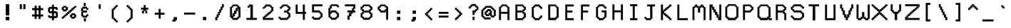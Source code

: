 SplineFontDB: 3.0
FontName: Awoof-Mono-Regular
FullName: Awoof Mono
FamilyName: Awoof
Weight: Regular
Copyright: 
Version: 001.000
ItalicAngle: 0
UnderlinePosition: -153.6
UnderlineWidth: 61.44
Ascent: 819
Descent: 205
InvalidEm: 0
sfntRevision: 0x00010000
LayerCount: 2
Layer: 0 1 "Back" 1
Layer: 1 1 "Fore" 0
XUID: [1021 740 1079781356 11858757]
StyleMap: 0x0040
FSType: 0
OS2Version: 4
OS2_WeightWidthSlopeOnly: 0
OS2_UseTypoMetrics: 0
CreationTime: 1513646632
ModificationTime: 1513693803
PfmFamily: 17
TTFWeight: 400
TTFWidth: 5
LineGap: 92
VLineGap: 0
Panose: 2 0 5 3 0 0 0 0 0 0
OS2TypoAscent: 819
OS2TypoAOffset: 0
OS2TypoDescent: -205
OS2TypoDOffset: 0
OS2TypoLinegap: 92
OS2WinAscent: 737
OS2WinAOffset: 0
OS2WinDescent: 25
OS2WinDOffset: 0
HheadAscent: 737
HheadAOffset: 0
HheadDescent: -25
HheadDOffset: 0
OS2SubXSize: 666
OS2SubYSize: 717
OS2SubXOff: 0
OS2SubYOff: 143
OS2SupXSize: 666
OS2SupYSize: 717
OS2SupXOff: 0
OS2SupYOff: 492
OS2StrikeYSize: 50
OS2StrikeYPos: 264
OS2CapHeight: 666
OS2XHeight: 436
OS2Vendor: 'CLGR'
OS2CodePages: 00000001.00000000
OS2UnicodeRanges: 00000003.00000000.00000000.00000000
MarkAttachClasses: 1
DEI: 91125
TtTable: prep
PUSHW_1
 511
SCANCTRL
PUSHB_1
 4
SCANTYPE
EndTTInstrs
ShortTable: cvt  2
  33
  633
EndShort
ShortTable: maxp 16
  1
  0
  100
  84
  7
  0
  0
  2
  0
  1
  1
  0
  64
  0
  0
  0
EndShort
LangName: 1033 "" "" "" "" "" "Version 001.000" "" "" "" "Ellen Dash" "" "" "" "" "" "" "Awoof" "Regular"
GaspTable: 1 65535 15 1
Encoding: UnicodeBmp
UnicodeInterp: none
NameList: AGL For New Fonts
DisplaySize: -48
AntiAlias: 1
FitToEm: 0
WinInfo: 0 38 14
BeginPrivate: 0
EndPrivate
BeginChars: 65538 99

StartChar: .notdef
Encoding: 65536 -1 0
Width: 372
Flags: W
LayerCount: 2
Fore
SplineSet
34 0 m 1,0,-1
 34 682 l 1,1,-1
 305 682 l 1,2,-1
 305 0 l 1,3,-1
 34 0 l 1,0,-1
68 34 m 1,4,-1
 271 34 l 1,5,-1
 271 648 l 1,6,-1
 68 648 l 1,7,-1
 68 34 l 1,4,-1
EndSplineSet
Validated: 1
EndChar

StartChar: nonmarkingreturn
Encoding: 65537 -1 1
Width: 340
Flags: W
LayerCount: 2
Fore
Validated: 1
EndChar

StartChar: space
Encoding: 32 32 2
Width: 550
Flags: W
LayerCount: 2
Fore
Validated: 1
EndChar

StartChar: exclam
Encoding: 33 33 3
Width: 550
Flags: W
LayerCount: 2
Fore
SplineSet
203 231 m 1,0,-1
 333 231 l 1,1,-1
 333 102 l 1,2,-1
 203 102 l 5,3,-1
 203 231 l 1,0,-1
205 691 m 1,4,-1
 332 691 l 1,5,-1
 332 281 l 1,6,-1
 205 281 l 1,7,-1
 205 691 l 1,4,-1
EndSplineSet
Validated: 1
EndChar

StartChar: quotedbl
Encoding: 34 34 4
Width: 550
Flags: W
LayerCount: 2
Fore
SplineSet
299 692 m 5,0,-1
 377 692 l 5,1,-1
 377 512 l 5,2,-1
 299 512 l 5,3,-1
 299 692 l 5,0,-1
173 692 m 5,4,-1
 248 692 l 5,5,-1
 248 512 l 5,6,-1
 173 512 l 5,7,-1
 173 692 l 5,4,-1
EndSplineSet
Validated: 1
EndChar

StartChar: numbersign
Encoding: 35 35 5
Width: 550
Flags: W
LayerCount: 2
Fore
SplineSet
309 313.5 m 1,0,-1
 309 474.5 l 1,1,-1
 240 474.5 l 1,2,-1
 240 313.5 l 1,3,-1
 309 313.5 l 1,0,-1
169 547.5 m 1,4,-1
 169 639.5 l 1,5,-1
 240 639.5 l 1,6,-1
 240 547.5 l 1,7,-1
 309 547.5 l 1,8,-1
 309 639.5 l 1,9,-1
 381 639.5 l 1,10,-1
 381 547.5 l 1,11,-1
 474 547.5 l 1,12,-1
 474 474.5 l 1,13,-1
 381 474.5 l 1,14,-1
 381 313.5 l 1,15,-1
 474 313.5 l 1,16,-1
 474 242.5 l 1,17,-1
 381 242.5 l 1,18,-1
 381 149.5 l 1,19,-1
 309 149.5 l 1,20,-1
 309 242.5 l 1,21,-1
 240 242.5 l 1,22,-1
 240 149.5 l 1,23,-1
 169 149.5 l 1,24,-1
 169 242.5 l 1,25,-1
 76 242.5 l 1,26,-1
 76 313.5 l 1,27,-1
 169 313.5 l 1,28,-1
 169 474.5 l 1,29,-1
 76 474.5 l 1,30,-1
 76 547.5 l 1,31,-1
 169 547.5 l 1,4,-1
EndSplineSet
Validated: 1
EndChar

StartChar: dollar
Encoding: 36 36 6
Width: 575
Flags: W
LayerCount: 2
Fore
SplineSet
252 592 m 1,0,-1
 252 672 l 1,1,-1
 322 672 l 1,2,-1
 322 592 l 1,3,-1
 428 592 l 1,4,-1
 428 557 l 1,5,-1
 462 557 l 1,6,-1
 462 487 l 1,7,-1
 392 487 l 1,8,-1
 392 522 l 1,9,-1
 322 522 l 1,10,-1
 322 432 l 1,11,-1
 428 432 l 1,12,-1
 428 397 l 1,13,-1
 462 397 l 1,14,-1
 462 217 l 1,15,-1
 428 217 l 1,16,-1
 428 182 l 1,17,-1
 322 182 l 1,18,-1
 322 103 l 1,19,-1
 252 103 l 1,20,-1
 252 183 l 1,21,-1
 148 183 l 1,22,-1
 148 217 l 1,23,-1
 112 217 l 1,24,-1
 112 287 l 1,25,-1
 182 287 l 1,26,-1
 182 252 l 1,27,-1
 252 252 l 1,28,-1
 252 362 l 1,29,-1
 148 362 l 1,30,-1
 148 397 l 1,31,-1
 112 397 l 1,32,-1
 112 557 l 1,33,-1
 148 557 l 1,34,-1
 148 592 l 1,35,-1
 252 592 l 1,0,-1
182 432 m 1,36,-1
 252 432 l 1,37,-1
 252 522 l 1,38,-1
 182 522 l 1,39,-1
 182 432 l 1,36,-1
322 252 m 1,40,-1
 392 252 l 1,41,-1
 392 362 l 1,42,-1
 322 362 l 1,43,-1
 322 252 l 1,40,-1
EndSplineSet
Validated: 1
EndChar

StartChar: percent
Encoding: 37 37 7
Width: 600
Flags: W
LayerCount: 2
Fore
SplineSet
88 583.74609375 m 1,0,-1
 88 627 l 5,1,-1
 210.191812102 627 l 1,2,-1
 210.191812102 583.74609375 l 1,3,-1
 261.983037025 583.74609375 l 1,4,-1
 261.983037025 474.5 l 1,5,-1
 210.191812102 474.5 l 1,6,-1
 210.191812102 428.5 l 1,7,-1
 88 428.5 l 1,8,-1
 88 474.5 l 1,9,-1
 42 474.5 l 1,10,-1
 42 583.74609375 l 1,11,-1
 88 583.74609375 l 1,0,-1
182.643288207 568.5 m 1,12,-1
 113 568.5 l 1,13,-1
 113 499.5 l 1,14,-1
 182.643288207 499.5 l 1,15,-1
 182.643288207 568.5 l 1,12,-1
387.604305986 313.5 m 1,16,-1
 387.604305986 360.5 l 1,17,-1
 510 360.5 l 1,18,-1
 510 313.5 l 1,19,-1
 558 313.5 l 1,20,-1
 558 208 l 1,21,-1
 510 208 l 1,22,-1
 510 162 l 1,23,-1
 387.604305986 162 l 1,24,-1
 387.604305986 208 l 1,25,-1
 336.915022019 208 l 1,26,-1
 336.915022019 313.5 l 1,27,-1
 387.604305986 313.5 l 1,16,-1
485 288.5 m 1,28,-1
 415.152829881 288.5 l 1,29,-1
 415.152829881 233 l 1,30,-1
 485 233 l 1,31,-1
 485 288.5 l 1,28,-1
113 208 m 1,32,-1
 113 162 l 1,33,-1
 42 162 l 1,34,-1
 42 233 l 1,35,-1
 88 233 l 1,36,-1
 88 273.682617188 l 1,37,-1
 135 273.682617188 l 1,38,-1
 135 313.5 l 1,39,-1
 182.643288207 313.5 l 1,40,-1
 182.643288207 360.5 l 1,41,-1
 234.43451313 360.5 l 1,42,-1
 234.43451313 406.5 l 1,43,-1
 285.123797097 406.5 l 1,44,-1
 285.123797097 453.5 l 1,45,-1
 336.915022019 453.5 l 1,46,-1
 336.915022019 499.5 l 1,47,-1
 387.604305986 499.5 l 1,48,-1
 387.604305986 547.5 l 1,49,-1
 439 547.5 l 1,50,-1
 439 586.267578125 l 1,51,-1
 485 586.267578125 l 1,52,-1
 485 627 l 1,53,-1
 558 627 l 1,54,-1
 558 562.998046875 l 1,55,-1
 510 562.998046875 l 1,56,-1
 510 522.5 l 1,57,-1
 464 522.5 l 1,58,-1
 464 474.5 l 1,59,-1
 415.152829881 474.5 l 1,60,-1
 415.152829881 428.5 l 1,61,-1
 364.463545914 428.5 l 1,62,-1
 364.463545914 381.5 l 1,63,-1
 312.672320992 381.5 l 1,64,-1
 312.672320992 335.5 l 1,65,-1
 261.983037025 335.5 l 1,66,-1
 261.983037025 288.5 l 1,67,-1
 210.191812102 288.5 l 1,68,-1
 210.191812102 248.682617188 l 1,69,-1
 160 248.682617188 l 1,70,-1
 160 208 l 1,71,-1
 113 208 l 1,32,-1
EndSplineSet
Validated: 1
EndChar

StartChar: ampersand
Encoding: 38 38 8
Width: 550
Flags: W
LayerCount: 2
Fore
SplineSet
240 738.5 m 1,0,-1
 311 738.5 l 1,1,-1
 311 620.5 l 1,2,-1
 240 620.5 l 1,3,-1
 240 738.5 l 1,0,-1
246 180.5 m 1,4,-1
 317 180.5 l 1,5,-1
 317 62.5 l 1,6,-1
 246 62.5 l 1,7,-1
 246 180.5 l 1,4,-1
358 552.5 m 1,8,-1
 404 552.5 l 1,9,-1
 404 481.5 l 1,10,-1
 333 481.5 l 1,11,-1
 333 527.5 l 1,12,-1
 217 527.5 l 1,13,-1
 217 458.5 l 1,14,-1
 358 458.5 l 1,15,-1
 358 387.5 l 1,16,-1
 217 387.5 l 1,17,-1
 217 273.5 l 5,18,-1
 333 273.5 l 1,19,-1
 333 319.5 l 1,20,-1
 404 319.5 l 1,21,-1
 404 248.5 l 1,22,-1
 358 248.5 l 1,23,-1
 358 201.5 l 1,24,-1
 199 201.5 l 1,25,-1
 199 248.5 l 1,26,-1
 153 248.5 l 1,27,-1
 153 415 l 1,28,-1
 192 415 l 1,29,-1
 192 433.5 l 1,30,-1
 146 433.5 l 1,31,-1
 146 552.5 l 1,32,-1
 192 552.5 l 1,33,-1
 192 599.5 l 1,34,-1
 358 599.5 l 1,35,-1
 358 552.5 l 1,8,-1
EndSplineSet
Validated: 1
EndChar

StartChar: quotesingle
Encoding: 39 39 9
Width: 550
Flags: W
LayerCount: 2
Fore
SplineSet
239 686 m 1,0,-1
 311 686 l 1,1,-1
 311 520 l 5,2,-1
 239 520 l 1,3,-1
 239 686 l 1,0,-1
EndSplineSet
Validated: 1
EndChar

StartChar: parenleft
Encoding: 40 40 10
Width: 550
Flags: W
LayerCount: 2
Fore
SplineSet
334 98.5 m 1,0,-1
 381 98.5 l 1,1,-1
 381 27.5 l 1,2,-1
 309 27.5 l 1,3,-1
 309 73.5 l 1,4,-1
 263 73.5 l 1,5,-1
 263 120.5 l 1,6,-1
 215 120.5 l 1,7,-1
 215 166.5 l 1,8,-1
 169 166.5 l 1,9,-1
 169 517.5 l 1,10,-1
 215 517.5 l 1,11,-1
 215 564.5 l 1,12,-1
 263 564.5 l 1,13,-1
 263 610.5 l 1,14,-1
 309 610.5 l 1,15,-1
 309 657.5 l 5,16,-1
 381 657.5 l 1,17,-1
 381 585.5 l 1,18,-1
 334 585.5 l 1,19,-1
 334 539.5 l 1,20,-1
 288 539.5 l 1,21,-1
 288 492.5 l 1,22,-1
 240 492.5 l 1,23,-1
 240 191.5 l 1,24,-1
 288 191.5 l 1,25,-1
 288 145.5 l 1,26,-1
 334 145.5 l 1,27,-1
 334 98.5 l 1,0,-1
EndSplineSet
Validated: 1
EndChar

StartChar: parenright
Encoding: 41 41 11
Width: 550
Flags: W
LayerCount: 2
Fore
SplineSet
169 657.5 m 5,0,-1
 240 657.5 l 1,1,-1
 240 610.5 l 1,2,-1
 288 610.5 l 1,3,-1
 288 564.5 l 1,4,-1
 334 564.5 l 1,5,-1
 334 517.5 l 1,6,-1
 381 517.5 l 1,7,-1
 381 166.5 l 1,8,-1
 334 166.5 l 1,9,-1
 334 120.5 l 1,10,-1
 288 120.5 l 1,11,-1
 288 73.5 l 1,12,-1
 240 73.5 l 1,13,-1
 240 27.5 l 1,14,-1
 169 27.5 l 1,15,-1
 169 98.5 l 1,16,-1
 215 98.5 l 1,17,-1
 215 145.5 l 1,18,-1
 263 145.5 l 1,19,-1
 263 191.5 l 1,20,-1
 309 191.5 l 1,21,-1
 309 492.5 l 1,22,-1
 263 492.5 l 1,23,-1
 263 539.5 l 1,24,-1
 215 539.5 l 1,25,-1
 215 585.5 l 1,26,-1
 169 585.5 l 1,27,-1
 169 657.5 l 5,0,-1
EndSplineSet
Validated: 1
EndChar

StartChar: asterisk
Encoding: 42 42 12
Width: 550
Flags: W
LayerCount: 2
Fore
SplineSet
240 564 m 1,0,-1
 240 658 l 1,1,-1
 311 658 l 1,2,-1
 311 564 l 1,3,-1
 404 564 l 1,4,-1
 404 492 l 1,5,-1
 311 492 l 1,6,-1
 311 460 l 1,7,-1
 366 460 l 1,8,-1
 366 354 l 1,9,-1
 301 354 l 1,10,-1
 301 442 l 1,11,-1
 249 442 l 1,12,-1
 249 354 l 1,13,-1
 184 354 l 1,14,-1
 184 460 l 1,15,-1
 240 460 l 1,16,-1
 240 492 l 1,17,-1
 146 492 l 1,18,-1
 146 564 l 1,19,-1
 240 564 l 1,0,-1
EndSplineSet
Validated: 1
EndChar

StartChar: plus
Encoding: 43 43 13
Width: 550
Flags: W
LayerCount: 2
Fore
SplineSet
239 378.5 m 1,0,-1
 239 517.5 l 5,1,-1
 311 517.5 l 1,2,-1
 311 378.5 l 1,3,-1
 450 378.5 l 1,4,-1
 450 305.5 l 1,5,-1
 311 305.5 l 1,6,-1
 311 166.5 l 1,7,-1
 239 166.5 l 1,8,-1
 239 305.5 l 1,9,-1
 100 305.5 l 1,10,-1
 100 378.5 l 1,11,-1
 239 378.5 l 1,0,-1
EndSplineSet
Validated: 1
EndChar

StartChar: comma
Encoding: 44 44 14
Width: 550
Flags: W
LayerCount: 2
Fore
SplineSet
239 127.5 m 1,0,-1
 239 220.5 l 5,1,-1
 357 220.5 l 1,2,-1
 357 102.5 l 1,3,-1
 311 102.5 l 1,4,-1
 311 56.5 l 1,5,-1
 193 56.5 l 1,6,-1
 193 127.5 l 1,7,-1
 239 127.5 l 1,0,-1
EndSplineSet
Validated: 1
EndChar

StartChar: hyphen
Encoding: 45 45 15
Width: 550
Flags: W
LayerCount: 2
Fore
SplineSet
76 384 m 1,0,-1
 474 384 l 5,1,-1
 474 313 l 1,2,-1
 76 313 l 1,3,-1
 76 384 l 1,0,-1
EndSplineSet
Validated: 1
EndChar

StartChar: period
Encoding: 46 46 16
Width: 550
Flags: W
LayerCount: 2
Fore
SplineSet
216 226.5 m 5,0,-1
 334 226.5 l 1,1,-1
 334 108.5 l 1,2,-1
 216 108.5 l 1,3,-1
 216 226.5 l 5,0,-1
EndSplineSet
Validated: 1
EndChar

StartChar: slash
Encoding: 47 47 17
Width: 550
Flags: W
LayerCount: 2
Fore
SplineSet
194 198.5 m 1,0,-1
 194 104.5 l 1,1,-1
 122 104.5 l 1,2,-1
 122 223.5 l 1,3,-1
 169 223.5 l 1,4,-1
 169 316.5 l 1,5,-1
 215 316.5 l 1,6,-1
 215 410.5 l 1,7,-1
 263 410.5 l 1,8,-1
 263 504.5 l 1,9,-1
 310 504.5 l 1,10,-1
 310 597.5 l 1,11,-1
 357 597.5 l 1,12,-1
 357 691.5 l 5,13,-1
 428 691.5 l 1,14,-1
 428 572.5 l 1,15,-1
 382 572.5 l 1,16,-1
 382 479.5 l 1,17,-1
 335 479.5 l 1,18,-1
 335 385.5 l 1,19,-1
 288 385.5 l 1,20,-1
 288 291.5 l 1,21,-1
 240 291.5 l 1,22,-1
 240 198.5 l 1,23,-1
 194 198.5 l 1,0,-1
EndSplineSet
Validated: 1
EndChar

StartChar: zero
Encoding: 48 48 18
Width: 600
Flags: W
LayerCount: 2
Fore
SplineSet
204.5 633.634765625 m 1,0,-1
 204.5 679 l 1,1,-1
 395.5 679 l 1,2,-1
 395.5 633.634765625 l 1,3,-1
 441.5 633.634765625 l 1,4,-1
 441.5 588.862304688 l 1,5,-1
 488.5 588.862304688 l 1,6,-1
 488.5 208.772460938 l 1,7,-1
 441.5 208.772460938 l 1,8,-1
 441.5 164 l 1,9,-1
 395.5 164 l 1,10,-1
 395.5 117 l 1,11,-1
 204.5 117 l 1,12,-1
 204.5 164 l 1,13,-1
 158.5 164 l 1,14,-1
 158.5 208.772460938 l 1,15,-1
 111.5 208.772460938 l 1,16,-1
 111.5 588.862304688 l 1,17,-1
 158.5 588.862304688 l 1,18,-1
 158.5 633.634765625 l 1,19,-1
 204.5 633.634765625 l 1,0,-1
416.5 526.5 m 1,20,-1
 395.5 526.5 l 5,21,-1
 395.5 431.5 l 1,22,-1
 344.471385542 431.5 l 1,23,-1
 344.471385542 338.5 l 1,24,-1
 286.411521084 338.5 l 1,25,-1
 286.411521084 244.5 l 1,26,-1
 229.5 244.5 l 1,27,-1
 229.5 189 l 1,28,-1
 370.5 189 l 1,29,-1
 370.5 234.321289062 l 1,30,-1
 416.5 234.321289062 l 1,31,-1
 416.5 526.5 l 1,20,-1
370.5 551.5 m 1,32,-1
 370.5 619.5 l 1,33,-1
 229.5 619.5 l 1,34,-1
 229.5 572.5 l 1,35,-1
 183.5 572.5 l 1,36,-1
 183.5 269.5 l 1,37,-1
 204.5 269.5 l 1,38,-1
 204.5 363.5 l 1,39,-1
 255.528614458 363.5 l 1,40,-1
 255.528614458 456.5 l 1,41,-1
 313.588478916 456.5 l 1,42,-1
 313.588478916 551.5 l 1,43,-1
 370.5 551.5 l 1,32,-1
EndSplineSet
Validated: 1
EndChar

StartChar: one
Encoding: 49 49 19
Width: 600
Flags: W
LayerCount: 2
Fore
SplineSet
204.5 633.716796875 m 1,0,-1
 204.5 679 l 1,1,-1
 344.471385542 679 l 1,2,-1
 344.471385542 189 l 1,3,-1
 488.5 189 l 1,4,-1
 488.5 117 l 1,5,-1
 111.5 117 l 1,6,-1
 111.5 189 l 1,7,-1
 255.528614458 189 l 1,8,-1
 255.528614458 609.959960938 l 1,9,-1
 229.5 609.959960938 l 1,10,-1
 229.5 565.298828125 l 1,11,-1
 158.5 565.298828125 l 1,12,-1
 158.5 633.716796875 l 1,13,-1
 204.5 633.716796875 l 1,0,-1
EndSplineSet
Validated: 1
EndChar

StartChar: two
Encoding: 50 50 20
Width: 600
Flags: W
LayerCount: 2
Fore
SplineSet
217 211 m 1,0,-1
 183.5 211 l 1,1,-1
 183.5 189 l 1,2,-1
 488.5 189 l 1,3,-1
 488.5 117 l 1,4,-1
 111.5 117 l 1,5,-1
 111.5 236 l 1,6,-1
 158.5 236 l 1,7,-1
 158.5 269.5 l 1,8,-1
 204.5 269.5 l 1,9,-1
 204.5 316.5 l 1,10,-1
 255.528614458 316.5 l 1,11,-1
 255.528614458 363.5 l 1,12,-1
 313.588478916 363.5 l 1,13,-1
 313.588478916 410.5 l 1,14,-1
 370.5 410.5 l 1,15,-1
 370.5 456.5 l 1,16,-1
 416.5 456.5 l 1,17,-1
 416.5 565.983398438 l 1,18,-1
 370.5 565.983398438 l 1,19,-1
 370.5 610.342773438 l 1,20,-1
 229.5 610.342773438 l 1,21,-1
 229.5 565.983398438 l 1,22,-1
 183.5 565.983398438 l 1,23,-1
 183.5 522.567382812 l 1,24,-1
 111.5 522.567382812 l 1,25,-1
 111.5 589.579101562 l 1,26,-1
 158.5 589.579101562 l 1,27,-1
 158.5 633.938476562 l 1,28,-1
 204.5 633.938476562 l 1,29,-1
 204.5 679 l 1,30,-1
 395.5 679 l 5,31,-1
 395.5 633.7421875 l 1,32,-1
 441.5 633.7421875 l 1,33,-1
 441.5 589.116210938 l 1,34,-1
 488.5 589.116210938 l 1,35,-1
 488.5 431.5 l 1,36,-1
 441.5 431.5 l 1,37,-1
 441.5 385.5 l 1,38,-1
 395.5 385.5 l 1,39,-1
 395.5 338.5 l 1,40,-1
 344.471385542 338.5 l 1,41,-1
 344.471385542 291.5 l 1,42,-1
 286.411521084 291.5 l 1,43,-1
 286.411521084 244.5 l 1,44,-1
 229.5 244.5 l 1,45,-1
 229.5 211 l 1,46,-1
 217 211 l 1,0,-1
EndSplineSet
Validated: 1
EndChar

StartChar: three
Encoding: 51 51 21
Width: 600
Flags: W
LayerCount: 2
Fore
SplineSet
180.5 637.291015625 m 1,0,-1
 230.274896266 637.291015625 l 1,1,-1
 230.274896266 679 l 1,2,-1
 418.5 679 l 1,3,-1
 418.5 637.291015625 l 1,4,-1
 465.5 637.291015625 l 1,5,-1
 465.5 597.5 l 1,6,-1
 512.5 597.5 l 1,7,-1
 512.5 479.5 l 1,8,-1
 465.5 479.5 l 1,9,-1
 465.5 431.5 l 1,10,-1
 418.5 431.5 l 1,11,-1
 418.5 410.5 l 1,12,-1
 465.5 410.5 l 1,13,-1
 465.5 363.5 l 1,14,-1
 512.5 363.5 l 1,15,-1
 512.5 208.228515625 l 1,16,-1
 465.5 208.228515625 l 1,17,-1
 465.5 164 l 1,18,-1
 418.5 164 l 1,19,-1
 418.5 117 l 1,20,-1
 134.5 117 l 1,21,-1
 134.5 164 l 1,22,-1
 87.5 164 l 1,23,-1
 87.5 236 l 1,24,-1
 159.5 236 l 1,25,-1
 159.5 189 l 1,26,-1
 393.5 189 l 1,27,-1
 393.5 232.373046875 l 1,28,-1
 440.5 232.373046875 l 1,29,-1
 440.5 338.5 l 1,30,-1
 393.5 338.5 l 1,31,-1
 393.5 385.5 l 1,32,-1
 286.054979253 385.5 l 1,33,-1
 286.054979253 456.5 l 1,34,-1
 393.5 456.5 l 1,35,-1
 393.5 504.5 l 1,36,-1
 440.5 504.5 l 1,37,-1
 440.5 572.5 l 1,38,-1
 393.5 572.5 l 1,39,-1
 393.5 619.5 l 1,40,-1
 259.327022822 619.5 l 1,41,-1
 259.327022822 572.5 l 1,42,-1
 205.5 572.5 l 1,43,-1
 205.5 526.5 l 1,44,-1
 134.5 526.5 l 1,45,-1
 134.5 597.5 l 1,46,-1
 180.5 597.5 l 1,47,-1
 180.5 637.291015625 l 1,0,-1
EndSplineSet
Validated: 1
EndChar

StartChar: four
Encoding: 52 52 22
Width: 600
Flags: W
LayerCount: 2
Fore
SplineSet
441 679 m 1,0,-1
 441 412 l 1,1,-1
 488 412 l 1,2,3
 488 376 488 376 488 339 c 1,4,-1
 442 339 l 1,5,-1
 442 117 l 1,6,-1
 370 117 l 1,7,-1
 370 338 l 1,8,-1
 112 338 l 1,9,-1
 112 679 l 1,10,-1
 184 679 l 1,11,-1
 184 410 l 5,12,-1
 370 410 l 1,13,-1
 370 679 l 1,14,-1
 441 679 l 1,0,-1
EndSplineSet
Validated: 1
EndChar

StartChar: five
Encoding: 53 53 23
Width: 600
Flags: W
LayerCount: 2
Fore
SplineSet
111 390 m 1,0,-1
 111 685 l 1,1,-1
 488 685 l 1,2,-1
 488 613 l 1,3,-1
 183 613 l 1,4,-1
 183 464 l 1,5,-1
 395 464 l 1,6,-1
 395 415 l 1,7,-1
 441 415 l 1,8,-1
 441 369 l 1,9,-1
 488 369 l 1,10,-1
 488 213 l 1,11,-1
 441 213 l 1,12,-1
 441 170 l 1,13,-1
 395 170 l 1,14,-1
 395 123 l 1,15,-1
 158 123 l 1,16,-1
 158 170 l 1,17,-1
 111 170 l 1,18,-1
 111 241 l 5,19,-1
 183 241 l 1,20,-1
 183 195 l 1,21,-1
 370 195 l 1,22,-1
 370 237 l 1,23,-1
 416 237 l 1,24,-1
 416 344 l 1,25,-1
 370 344 l 1,26,-1
 370 390 l 1,27,-1
 111 390 l 1,0,-1
EndSplineSet
Validated: 1
EndChar

StartChar: six
Encoding: 54 54 24
Width: 600
Flags: W
LayerCount: 2
Fore
SplineSet
158 170 m 1,0,-1
 158 214 l 1,1,-1
 111 214 l 1,2,-1
 111 556 l 1,3,-1
 158 556 l 1,4,-1
 158 650 l 1,5,-1
 204 650 l 1,6,-1
 204 685 l 5,7,-1
 441 685 l 1,8,-1
 441 650 l 1,9,-1
 488 650 l 1,10,-1
 488 578 l 1,11,-1
 416 578 l 1,12,-1
 416 625 l 1,13,-1
 229 625 l 1,14,-1
 229 531 l 1,15,-1
 183 531 l 1,16,-1
 183 415 l 1,17,-1
 204 415 l 1,18,-1
 204 463 l 1,19,-1
 395 463 l 1,20,-1
 395 415 l 1,21,-1
 441 415 l 1,22,-1
 441 369 l 1,23,-1
 488 369 l 1,24,-1
 488 213 l 1,25,-1
 441 213 l 1,26,-1
 441 170 l 1,27,-1
 395 170 l 1,28,-1
 395 123 l 1,29,-1
 204 123 l 1,30,-1
 204 170 l 1,31,-1
 158 170 l 1,0,-1
183 344 m 1,32,-1
 183 237 l 1,33,-1
 229 237 l 1,34,-1
 229 195 l 1,35,-1
 370 195 l 1,36,-1
 370 237 l 1,37,-1
 416 237 l 1,38,-1
 416 344 l 1,39,-1
 370 344 l 1,40,-1
 370 390 l 1,41,-1
 229 390 l 1,42,-1
 229 344 l 1,43,-1
 183 344 l 1,32,-1
EndSplineSet
Validated: 1
EndChar

StartChar: seven
Encoding: 55 55 25
Width: 600
Flags: W
LayerCount: 2
Fore
SplineSet
111 613 m 1,0,-1
 111 685 l 1,1,-1
 488 685 l 1,2,-1
 488 527 l 1,3,-1
 441 527 l 1,4,-1
 441 463 l 1,5,-1
 488 463 l 1,6,-1
 488 390 l 1,7,-1
 395 390 l 1,8,-1
 395 344 l 1,9,-1
 344 344 l 1,10,-1
 344 250 l 1,11,-1
 286 250 l 1,12,-1
 286 123 l 1,13,-1
 204 123 l 1,14,-1
 204 275 l 1,15,-1
 255 275 l 1,16,-1
 255 369 l 5,17,-1
 313 369 l 1,18,-1
 313 390 l 1,19,-1
 204 390 l 1,20,-1
 204 463 l 1,21,-1
 370 463 l 1,22,-1
 370 549 l 1,23,-1
 416 549 l 1,24,-1
 416 613 l 1,25,-1
 111 613 l 1,0,-1
EndSplineSet
Validated: 1
EndChar

StartChar: eight
Encoding: 56 56 26
Width: 600
Flags: W
LayerCount: 2
Fore
SplineSet
393 340 m 5,0,-1
 393 387 l 1,1,-1
 206 387 l 1,2,-1
 206 340 l 1,3,-1
 159 340 l 1,4,-1
 159 235 l 1,5,-1
 206 235 l 1,6,-1
 206 193 l 1,7,-1
 393 193 l 1,8,-1
 393 235 l 1,9,-1
 439 235 l 1,10,-1
 439 340 l 1,11,-1
 393 340 l 5,0,-1
393 574 m 1,12,-1
 393 620 l 1,13,-1
 206 620 l 1,14,-1
 206 574 l 1,15,-1
 159 574 l 1,16,-1
 159 506 l 1,17,-1
 206 506 l 1,18,-1
 206 458 l 1,19,-1
 393 458 l 1,20,-1
 393 506 l 1,21,-1
 439 506 l 1,22,-1
 439 574 l 1,23,-1
 393 574 l 1,12,-1
88 599 m 1,24,-1
 134 599 l 1,25,-1
 134 638 l 1,26,-1
 181 638 l 1,27,-1
 181 680 l 1,28,-1
 418 680 l 1,29,-1
 418 638 l 1,30,-1
 464 638 l 1,31,-1
 464 599 l 1,32,-1
 511 599 l 1,33,-1
 511 481 l 1,34,-1
 464 481 l 1,35,-1
 464 433 l 1,36,-1
 418 433 l 1,37,-1
 418 412 l 1,38,-1
 464 412 l 1,39,-1
 464 365 l 1,40,-1
 511 365 l 1,41,-1
 511 211 l 1,42,-1
 464 211 l 1,43,-1
 464 168 l 1,44,-1
 418 168 l 1,45,-1
 418 121 l 1,46,-1
 181 121 l 1,47,-1
 181 168 l 1,48,-1
 134 168 l 1,49,-1
 134 211 l 1,50,-1
 88 211 l 1,51,-1
 88 365 l 1,52,-1
 134 365 l 1,53,-1
 134 412 l 1,54,-1
 181 412 l 1,55,-1
 181 433 l 1,56,-1
 134 433 l 1,57,-1
 134 481 l 1,58,-1
 88 481 l 1,59,-1
 88 599 l 1,24,-1
EndSplineSet
Validated: 1
EndChar

StartChar: nine
Encoding: 57 57 27
Width: 600
Flags: W
LayerCount: 2
Fore
SplineSet
369 574 m 1,0,-1
 369 620 l 1,1,-1
 230 620 l 1,2,-1
 230 574 l 1,3,-1
 183 574 l 5,4,-1
 183 506 l 1,5,-1
 230 506 l 1,6,-1
 230 458 l 1,7,-1
 369 458 l 1,8,-1
 369 506 l 1,9,-1
 416 506 l 1,10,-1
 416 574 l 1,11,-1
 369 574 l 1,0,-1
158 638 m 1,12,-1
 205 638 l 1,13,-1
 205 680 l 1,14,-1
 394 680 l 1,15,-1
 394 638 l 1,16,-1
 441 638 l 1,17,-1
 441 599 l 1,18,-1
 487 599 l 1,19,-1
 487 121 l 1,20,-1
 416 121 l 1,21,-1
 416 433 l 1,22,-1
 394 433 l 1,23,-1
 394 387 l 1,24,-1
 205 387 l 1,25,-1
 205 433 l 1,26,-1
 158 433 l 1,27,-1
 158 481 l 1,28,-1
 112 481 l 1,29,-1
 112 599 l 1,30,-1
 158 599 l 1,31,-1
 158 638 l 1,12,-1
EndSplineSet
Validated: 1
EndChar

StartChar: colon
Encoding: 58 58 28
Width: 550
Flags: W
LayerCount: 2
Fore
SplineSet
216 108 m 1,0,-1
 216 226 l 1,1,-1
 334 226 l 5,2,-1
 334 108 l 1,3,-1
 216 108 l 1,0,-1
216 340 m 1,4,-1
 216 458 l 1,5,-1
 334 458 l 1,6,-1
 334 340 l 1,7,-1
 216 340 l 1,4,-1
EndSplineSet
Validated: 1
EndChar

StartChar: semicolon
Encoding: 59 59 29
Width: 550
Flags: W
LayerCount: 2
Fore
SplineSet
239 134 m 1,0,-1
 239 226 l 1,1,-1
 357 226 l 1,2,-1
 357 108 l 1,3,-1
 311 108 l 1,4,-1
 311 62 l 1,5,-1
 193 62 l 1,6,-1
 193 134 l 1,7,-1
 239 134 l 1,0,-1
239 340 m 1,8,-1
 239 458 l 1,9,-1
 357 458 l 1,10,-1
 357 340 l 1,11,-1
 239 340 l 1,8,-1
EndSplineSet
Validated: 1
EndChar

StartChar: less
Encoding: 60 60 30
Width: 550
Flags: W
LayerCount: 2
Fore
SplineSet
333 506 m 1,0,-1
 333 552 l 1,1,-1
 404 552 l 1,2,-1
 404 482 l 1,3,-1
 358 482 l 1,4,-1
 358 434 l 1,5,-1
 311 434 l 1,6,-1
 311 388 l 1,7,-1
 265 388 l 1,8,-1
 265 340 l 1,9,-1
 217 340 l 1,10,-1
 217 320 l 1,11,-1
 265 320 l 1,12,-1
 265 274 l 1,13,-1
 311 274 l 1,14,-1
 311 226 l 1,15,-1
 358 226 l 1,16,-1
 358 180 l 1,17,-1
 404 180 l 1,18,-1
 404 108 l 1,19,-1
 333 108 l 1,20,-1
 333 156 l 1,21,-1
 286 156 l 1,22,-1
 286 202 l 1,23,-1
 240 202 l 1,24,-1
 240 248 l 1,25,-1
 192 248 l 1,26,-1
 192 294 l 1,27,-1
 146 294 l 1,28,-1
 146 366 l 1,29,-1
 192 366 l 1,30,-1
 192 412 l 1,31,-1
 240 412 l 1,32,-1
 240 458 l 1,33,-1
 286 458 l 1,34,-1
 286 506 l 1,35,-1
 333 506 l 1,0,-1
EndSplineSet
Validated: 1
EndChar

StartChar: equal
Encoding: 61 61 31
Width: 550
Flags: W
LayerCount: 2
Fore
SplineSet
100 202 m 1,0,-1
 100 274 l 1,1,-1
 450 274 l 1,2,-1
 450 202 l 1,3,-1
 100 202 l 1,0,-1
100 340 m 1,4,-1
 100 412 l 5,5,-1
 450 412 l 1,6,-1
 450 340 l 1,7,-1
 100 340 l 1,4,-1
EndSplineSet
Validated: 1
EndChar

StartChar: greater
Encoding: 62 62 32
Width: 550
Flags: W
LayerCount: 2
Fore
SplineSet
146 500 m 1,0,-1
 146 546 l 1,1,-1
 146 558 l 1,2,-1
 158 558 l 1,3,-1
 204 558 l 1,4,-1
 217 558 l 1,5,-1
 217 546 l 1,6,-1
 217 512 l 1,7,-1
 252 512 l 1,8,-1
 265 512 l 1,9,-1
 265 500 l 1,10,-1
 265 466 l 1,11,-1
 298 466 l 1,12,-1
 311 466 l 1,13,-1
 311 453 l 1,14,-1
 311 420 l 1,15,-1
 346 420 l 1,16,-1
 358 420 l 1,17,-1
 358 407 l 1,18,-1
 358 372 l 1,19,-1
 392 372 l 1,20,-1
 404 372 l 1,21,-1
 404 359 l 1,22,-1
 404 313 l 1,23,-1
 404 300 l 1,24,-1
 392 300 l 1,25,-1
 358 300 l 1,26,-1
 358 266 l 1,27,-1
 358 254 l 1,28,-1
 346 254 l 1,29,-1
 311 254 l 1,30,-1
 311 220 l 1,31,-1
 311 208 l 1,32,-1
 298 208 l 1,33,-1
 265 208 l 1,34,-1
 265 173 l 1,35,-1
 265 160 l 1,36,-1
 252 160 l 1,37,-1
 217 160 l 1,38,-1
 217 127 l 1,39,-1
 217 114 l 1,40,-1
 204 114 l 1,41,-1
 158 114 l 1,42,-1
 146 114 l 1,43,-1
 146 127 l 1,44,-1
 146 173 l 1,45,-1
 146 186 l 1,46,-1
 158 186 l 1,47,-1
 192 186 l 1,48,-1
 192 220 l 1,49,-1
 192 232 l 1,50,-1
 204 232 l 1,51,-1
 240 232 l 1,52,-1
 240 266 l 1,53,-1
 240 278 l 1,54,-1
 252 278 l 1,55,-1
 286 278 l 1,56,-1
 286 313 l 1,57,-1
 286 326 l 1,58,-1
 298 326 l 1,59,-1
 333 326 l 1,60,-1
 333 346 l 1,61,-1
 298 346 l 1,62,-1
 286 346 l 1,63,-1
 286 359 l 1,64,-1
 286 394 l 1,65,-1
 252 394 l 1,66,-1
 240 394 l 1,67,-1
 240 407 l 1,68,-1
 240 440 l 1,69,-1
 204 440 l 1,70,-1
 192 440 l 1,71,-1
 192 453 l 1,72,-1
 192 488 l 1,73,-1
 158 488 l 1,74,-1
 146 488 l 1,75,-1
 146 500 l 1,0,-1
EndSplineSet
Validated: 1
EndChar

StartChar: question
Encoding: 63 63 33
Width: 550
Flags: W
LayerCount: 2
Fore
SplineSet
239 127 m 1,0,-1
 239 220 l 1,1,-1
 239 232 l 1,2,-1
 252 232 l 1,3,-1
 298 232 l 1,4,-1
 311 232 l 1,5,-1
 311 220 l 1,6,-1
 311 127 l 1,7,-1
 311 114 l 1,8,-1
 298 114 l 1,9,-1
 252 114 l 1,10,-1
 239 114 l 1,11,-1
 239 127 l 1,0,-1
404 488 m 1,12,-1
 404 453 l 1,13,-1
 404 440 l 1,14,-1
 392 440 l 1,15,-1
 357 440 l 1,16,-1
 357 407 l 1,17,-1
 357 394 l 1,18,-1
 344 394 l 1,19,-1
 311 394 l 1,20,-1
 311 313 l 1,21,-1
 311 300 l 1,22,-1
 298 300 l 1,23,-1
 252 300 l 1,24,-1
 239 300 l 1,25,-1
 239 313 l 1,26,-1
 239 453 l 1,27,-1
 239 466 l 1,28,-1
 252 466 l 1,29,-1
 332 466 l 1,30,-1
 332 500 l 1,31,-1
 332 512 l 1,32,-1
 344 512 l 1,33,-1
 379 512 l 1,34,-1
 379 580 l 1,35,-1
 344 580 l 1,36,-1
 332 580 l 1,37,-1
 332 592 l 1,38,-1
 332 626 l 1,39,-1
 218 626 l 1,40,-1
 218 592 l 1,41,-1
 218 580 l 1,42,-1
 206 580 l 1,43,-1
 171 580 l 1,44,-1
 171 546 l 1,45,-1
 171 534 l 1,46,-1
 158 534 l 1,47,-1
 112 534 l 1,48,-1
 100 534 l 1,49,-1
 100 546 l 1,50,-1
 100 592 l 1,51,-1
 100 604 l 1,52,-1
 112 604 l 1,53,-1
 146 604 l 1,54,-1
 146 639 l 1,55,-1
 146 652 l 1,56,-1
 158 652 l 1,57,-1
 193 652 l 1,58,-1
 193 685 l 1,59,-1
 193 698 l 1,60,-1
 206 698 l 1,61,-1
 344 698 l 1,62,-1
 357 698 l 1,63,-1
 357 685 l 1,64,-1
 357 652 l 1,65,-1
 392 652 l 1,66,-1
 404 652 l 1,67,-1
 404 639 l 1,68,-1
 404 604 l 1,69,-1
 438 604 l 1,70,-1
 450 604 l 1,71,-1
 450 592 l 1,72,-1
 450 500 l 1,73,-1
 450 488 l 1,74,-1
 438 488 l 1,75,-1
 404 488 l 1,12,-1
EndSplineSet
Validated: 1
EndChar

StartChar: at
Encoding: 64 64 34
Width: 550
Flags: W
LayerCount: 2
Fore
SplineSet
347 466 m 1,0,-1
 393 466 l 1,1,-1
 393 278 l 1,2,-1
 461 278 l 1,3,-1
 461 464 l 1,4,-1
 415 464 l 1,5,-1
 415 512 l 1,6,-1
 367 512 l 1,7,-1
 367 558 l 1,8,-1
 181 558 l 1,9,-1
 181 512 l 1,10,-1
 135 512 l 1,11,-1
 135 464 l 1,12,-1
 87 464 l 1,13,-1
 87 254 l 1,14,-1
 135 254 l 1,15,-1
 135 208 l 1,16,-1
 347 208 l 1,17,-1
 347 136 l 1,18,-1
 109 136 l 1,19,-1
 109 184 l 1,20,-1
 63 184 l 1,21,-1
 63 230 l 1,22,-1
 17 230 l 1,23,-1
 17 490 l 1,24,-1
 63 490 l 1,25,-1
 63 536 l 1,26,-1
 109 536 l 1,27,-1
 109 582 l 1,28,-1
 155 582 l 1,29,-1
 155 628 l 1,30,-1
 393 628 l 1,31,-1
 393 582 l 1,32,-1
 439 582 l 1,33,-1
 439 536 l 1,34,-1
 485 536 l 1,35,-1
 485 490 l 1,36,-1
 533 490 l 1,37,-1
 533 254 l 1,38,-1
 485 254 l 1,39,-1
 485 208 l 1,40,-1
 367 208 l 1,41,-1
 367 254 l 1,42,-1
 329 254 l 1,43,-1
 329 300 l 1,44,-1
 299 300 l 1,45,-1
 299 254 l 1,46,-1
 181 254 l 1,47,-1
 181 300 l 1,48,-1
 135 300 l 1,49,-1
 135 420 l 1,50,-1
 181 420 l 1,51,-1
 181 466 l 1,52,-1
 229 466 l 1,53,-1
 229 512 l 1,54,-1
 347 512 l 1,55,-1
 347 466 l 1,0,-1
321 440 m 1,56,-1
 253 440 l 1,57,-1
 253 394 l 1,58,-1
 207 394 l 1,59,-1
 207 326 l 1,60,-1
 275 326 l 1,61,-1
 275 372 l 1,62,-1
 321 372 l 1,63,-1
 321 440 l 1,56,-1
EndSplineSet
Validated: 1
EndChar

StartChar: A
Encoding: 65 65 35
Width: 600
Flags: W
LayerCount: 2
Fore
SplineSet
370 574 m 1,0,-1
 370 587 l 1,1,-1
 370 620 l 1,2,-1
 230 620 l 1,3,-1
 230 587 l 1,4,-1
 230 574 l 1,5,-1
 218 574 l 1,6,-1
 184 574 l 1,7,-1
 184 412 l 1,8,-1
 416 412 l 1,9,-1
 416 574 l 1,10,-1
 382 574 l 1,11,-1
 370 574 l 1,0,-1
171 635 m 1,12,-1
 206 635 l 1,13,-1
 206 668 l 1,14,-1
 206 680 l 1,15,-1
 218 680 l 1,16,-1
 382 680 l 1,17,-1
 394 680 l 1,18,-1
 394 668 l 1,19,-1
 394 635 l 1,20,-1
 429 635 l 1,21,-1
 442 635 l 1,22,-1
 442 623 l 1,23,-1
 442 590 l 1,24,-1
 475 590 l 1,25,-1
 488 590 l 1,26,-1
 488 578 l 1,27,-1
 488 121 l 1,28,-1
 488 108 l 1,29,-1
 475 108 l 1,30,-1
 429 108 l 1,31,-1
 416 108 l 1,32,-1
 416 121 l 1,33,-1
 416 340 l 1,34,-1
 184 340 l 1,35,-1
 184 121 l 1,36,-1
 184 108 l 1,37,-1
 171 108 l 1,38,-1
 125 108 l 1,39,-1
 112 108 l 1,40,-1
 112 121 l 1,41,-1
 112 578 l 1,42,-1
 112 590 l 1,43,-1
 125 590 l 1,44,-1
 158 590 l 1,45,-1
 158 623 l 1,46,-1
 158 635 l 1,47,-1
 171 635 l 1,12,-1
EndSplineSet
Validated: 1
EndChar

StartChar: B
Encoding: 66 66 36
Width: 600
Flags: W
LayerCount: 2
Fore
SplineSet
370 340 m 1,0,-1
 370 388 l 1,1,-1
 184 388 l 1,2,-1
 184 180 l 1,3,-1
 370 180 l 1,4,-1
 370 226 l 1,5,-1
 416 226 l 1,6,-1
 416 340 l 1,7,-1
 370 340 l 1,0,-1
370 574 m 1,8,-1
 370 620 l 1,9,-1
 184 620 l 1,10,-1
 184 458 l 1,11,-1
 370 458 l 1,12,-1
 370 506 l 1,13,-1
 416 506 l 1,14,-1
 416 574 l 1,15,-1
 370 574 l 1,8,-1
112 108 m 1,16,-1
 112 680 l 1,17,-1
 394 680 l 1,18,-1
 394 636 l 1,19,-1
 442 636 l 1,20,-1
 442 593 l 1,21,-1
 488 593 l 1,22,-1
 488 482 l 1,23,-1
 442 482 l 1,24,-1
 442 434 l 1,25,-1
 394 434 l 1,26,-1
 394 412 l 1,27,-1
 442 412 l 1,28,-1
 442 366 l 1,29,-1
 488 366 l 1,30,-1
 488 202 l 1,31,-1
 442 202 l 1,32,-1
 442 156 l 1,33,-1
 394 156 l 1,34,-1
 394 108 l 1,35,-1
 112 108 l 1,16,-1
EndSplineSet
EndChar

StartChar: C
Encoding: 67 67 37
Width: 600
Flags: W
LayerCount: 2
Fore
SplineSet
382 226 m 1,0,-1
 416 226 l 1,1,-1
 416 261 l 1,2,-1
 416 274 l 1,3,-1
 429 274 l 1,4,-1
 475 274 l 1,5,-1
 488 274 l 1,6,-1
 488 261 l 1,7,-1
 488 214 l 1,8,-1
 488 202 l 1,9,-1
 475 202 l 1,10,-1
 442 202 l 1,11,-1
 442 168 l 1,12,-1
 442 156 l 1,13,-1
 429 156 l 1,14,-1
 394 156 l 1,15,-1
 394 121 l 1,16,-1
 394 108 l 1,17,-1
 382 108 l 1,18,-1
 218 108 l 1,19,-1
 206 108 l 1,20,-1
 206 121 l 1,21,-1
 206 156 l 1,22,-1
 171 156 l 1,23,-1
 158 156 l 1,24,-1
 158 168 l 1,25,-1
 158 202 l 1,26,-1
 125 202 l 1,27,-1
 112 202 l 1,28,-1
 112 214 l 1,29,-1
 112 578 l 1,30,-1
 112 590 l 1,31,-1
 125 590 l 1,32,-1
 158 590 l 1,33,-1
 158 622 l 1,34,-1
 158 634 l 1,35,-1
 171 634 l 1,36,-1
 206 634 l 1,37,-1
 206 668 l 1,38,-1
 206 680 l 1,39,-1
 218 680 l 1,40,-1
 382 680 l 1,41,-1
 394 680 l 1,42,-1
 394 668 l 1,43,-1
 394 634 l 1,44,-1
 429 634 l 1,45,-1
 442 634 l 1,46,-1
 442 622 l 1,47,-1
 442 590 l 1,48,-1
 475 590 l 1,49,-1
 488 590 l 1,50,-1
 488 578 l 1,51,-1
 488 532 l 1,52,-1
 488 520 l 1,53,-1
 475 520 l 1,54,-1
 429 520 l 1,55,-1
 416 520 l 1,56,-1
 416 532 l 1,57,-1
 416 566 l 1,58,-1
 382 566 l 1,59,-1
 370 566 l 1,60,-1
 370 578 l 1,61,-1
 370 610 l 1,62,-1
 230 610 l 1,63,-1
 230 578 l 1,64,-1
 230 566 l 1,65,-1
 218 566 l 1,66,-1
 184 566 l 1,67,-1
 184 226 l 1,68,-1
 218 226 l 1,69,-1
 230 226 l 1,70,-1
 230 214 l 1,71,-1
 230 180 l 1,72,-1
 370 180 l 1,73,-1
 370 214 l 1,74,-1
 370 226 l 1,75,-1
 382 226 l 1,0,-1
EndSplineSet
Validated: 1
EndChar

StartChar: D
Encoding: 68 68 38
Width: 600
Flags: W
LayerCount: 2
Fore
SplineSet
370 574 m 1,0,-1
 370 620 l 1,1,-1
 184 620 l 1,2,-1
 184 192 l 5,3,-1
 370 192 l 5,4,-1
 370 238 l 5,5,-1
 416 238 l 5,6,-1
 416 574 l 1,7,-1
 370 574 l 1,0,-1
112 108 m 5,8,-1
 112 680 l 1,9,-1
 394 680 l 1,10,-1
 394 633 l 1,11,-1
 442 633 l 1,12,-1
 442 587 l 1,13,-1
 488 587 l 1,14,-1
 488 201 l 5,15,-1
 442 201 l 5,16,-1
 442 155 l 5,17,-1
 394 155 l 5,18,-1
 394 108 l 5,19,-1
 112 108 l 5,8,-1
EndSplineSet
EndChar

StartChar: E
Encoding: 69 69 39
Width: 575
Flags: W
LayerCount: 2
Fore
SplineSet
136 108 m 1,0,-1
 136 680 l 1,1,-1
 440 680 l 1,2,-1
 440 608 l 1,3,-1
 206 608 l 1,4,-1
 206 458 l 1,5,-1
 392 458 l 1,6,-1
 392 388 l 1,7,-1
 206 388 l 1,8,-1
 206 180 l 1,9,-1
 440 180 l 1,10,-1
 440 108 l 1,11,-1
 136 108 l 1,0,-1
EndSplineSet
EndChar

StartChar: F
Encoding: 70 70 40
Width: 575
Flags: W
LayerCount: 2
Fore
SplineSet
136 108 m 1,0,-1
 136 121 l 1,1,-1
 136 668 l 1,2,-1
 136 680 l 1,3,-1
 148 680 l 1,4,-1
 427 680 l 1,5,-1
 440 680 l 1,6,-1
 440 668 l 1,7,-1
 440 620 l 1,8,-1
 440 608 l 1,9,-1
 427 608 l 1,10,-1
 206 608 l 1,11,-1
 206 458 l 1,12,-1
 380 458 l 1,13,-1
 392 458 l 1,14,-1
 392 446 l 1,15,-1
 392 400 l 1,16,-1
 392 388 l 1,17,-1
 380 388 l 1,18,-1
 206 388 l 1,19,-1
 206 121 l 1,20,-1
 206 108 l 1,21,-1
 194 108 l 1,22,-1
 148 108 l 1,23,-1
 136 108 l 1,0,-1
EndSplineSet
Validated: 1
EndChar

StartChar: G
Encoding: 71 71 41
Width: 600
Flags: W
LayerCount: 2
Fore
SplineSet
442 628 m 1,0,-1
 442 595 l 1,1,-1
 475 595 l 1,2,-1
 488 595 l 1,3,-1
 488 584 l 1,4,-1
 488 539 l 1,5,-1
 488 528 l 1,6,-1
 475 528 l 1,7,-1
 429 528 l 1,8,-1
 416 528 l 1,9,-1
 416 539 l 1,10,-1
 416 572 l 1,11,-1
 382 572 l 1,12,-1
 370 572 l 1,13,-1
 370 584 l 1,14,-1
 370 617 l 1,15,-1
 230 617 l 1,16,-1
 230 606 l 2,17,18
 230 599 230 599 230 596 c 128,-1,19
 230 593 230 593 228.5 588 c 128,-1,20
 227 583 227 583 224 579 c 0,21,22
 217 572 217 572 196 570 c 2,23,-1
 184 568 l 1,24,-1
 184 226 l 1,25,-1
 218 226 l 1,26,-1
 230 226 l 1,27,-1
 230 214 l 1,28,-1
 230 180 l 1,29,-1
 263 180 l 2,30,31
 318 180 318 180 348 183 c 2,32,-1
 370 186 l 1,33,-1
 370 198 l 2,34,35
 370 200 370 200 369.5 203.5 c 128,-1,36
 369 207 369 207 369 208.5 c 128,-1,37
 369 210 369 210 369.5 213 c 128,-1,38
 370 216 370 216 371 218 c 128,-1,39
 372 220 372 220 373.5 222.5 c 128,-1,40
 375 225 375 225 377 227 c 0,41,42
 383 232 383 232 406 232 c 2,43,-1
 416 232 l 1,44,-1
 416 394 l 1,45,-1
 329 394 l 1,46,-1
 314 394 l 1,47,-1
 314 407 l 1,48,-1
 314 453 l 1,49,-1
 314 466 l 1,50,-1
 329 466 l 1,51,-1
 475 466 l 1,52,-1
 488 466 l 1,53,-1
 488 453 l 1,54,-1
 488 220 l 1,55,-1
 488 208 l 1,56,-1
 475 208 l 1,57,-1
 442 208 l 1,58,-1
 442 173 l 1,59,-1
 442 160 l 1,60,-1
 429 160 l 1,61,-1
 406 160 l 2,62,63
 403 160 403 160 399.5 160 c 128,-1,64
 396 160 396 160 395 160 c 0,65,66
 395 158 395 158 394.5 156 c 128,-1,67
 394 154 394 154 394 152 c 0,68,69
 394 132 394 132 389 124 c 0,70,71
 381 114 381 114 362 111 c 0,72,73
 338 109 338 109 285 108 c 0,74,75
 277 108 277 108 273 108 c 2,76,-1
 218 108 l 1,77,-1
 206 108 l 1,78,-1
 206 121 l 1,79,-1
 206 156 l 1,80,-1
 171 156 l 1,81,-1
 158 156 l 1,82,-1
 158 168 l 1,83,-1
 158 202 l 1,84,-1
 125 202 l 1,85,-1
 112 202 l 1,86,-1
 112 214 l 1,87,-1
 112 580 l 1,88,-1
 112 592 l 1,89,-1
 125 592 l 1,90,-1
 158 592 l 1,91,-1
 158 629 l 1,92,-1
 158 641 l 1,93,-1
 171 641 l 1,94,-1
 206 641 l 1,95,-1
 206 672 l 1,96,-1
 206 685 l 1,97,-1
 218 685 l 1,98,-1
 382 685 l 1,99,-1
 394 685 l 1,100,-1
 394 672 l 1,101,-1
 394 640 l 1,102,-1
 429 640 l 1,103,-1
 442 640 l 1,104,-1
 442 628 l 1,0,-1
EndSplineSet
Validated: 1025
EndChar

StartChar: H
Encoding: 72 72 42
Width: 600
Flags: W
LayerCount: 2
Fore
SplineSet
112 114 m 1,0,-1
 112 127 l 1,1,-1
 112 672 l 1,2,-1
 112 685 l 1,3,-1
 125 685 l 1,4,-1
 171 685 l 1,5,-1
 184 685 l 1,6,-1
 184 672 l 1,7,-1
 184 466 l 1,8,-1
 416 466 l 1,9,-1
 416 672 l 1,10,-1
 416 685 l 1,11,-1
 429 685 l 1,12,-1
 475 685 l 1,13,-1
 488 685 l 1,14,-1
 488 672 l 1,15,-1
 488 127 l 1,16,-1
 488 114 l 1,17,-1
 475 114 l 1,18,-1
 429 114 l 1,19,-1
 416 114 l 1,20,-1
 416 127 l 1,21,-1
 416 394 l 1,22,-1
 184 394 l 1,23,-1
 184 127 l 1,24,-1
 184 114 l 1,25,-1
 171 114 l 1,26,-1
 125 114 l 1,27,-1
 112 114 l 1,0,-1
EndSplineSet
Validated: 1
EndChar

StartChar: I
Encoding: 73 73 43
Width: 575
Flags: W
LayerCount: 2
Fore
SplineSet
158 620 m 5,0,-1
 158 691 l 5,1,-1
 416 691 l 5,2,-1
 416 620 l 5,3,-1
 324 620 l 5,4,-1
 324 179 l 5,5,-1
 416 179 l 5,6,-1
 416 108 l 5,7,-1
 158 108 l 5,8,-1
 158 179 l 5,9,-1
 252 179 l 5,10,-1
 252 620 l 5,11,-1
 158 620 l 5,0,-1
EndSplineSet
EndChar

StartChar: J
Encoding: 74 74 44
Width: 600
Flags: W
LayerCount: 2
Fore
SplineSet
206 609 m 5,0,-1
 206 681 l 5,1,-1
 488 681 l 5,2,-1
 488 609 l 5,3,-1
 394 609 l 5,4,-1
 394 155 l 1,5,-1
 345 155 l 1,6,-1
 345 108 l 1,7,-1
 158 108 l 1,8,-1
 158 155 l 1,9,-1
 112 155 l 1,10,-1
 112 226 l 1,11,-1
 184 226 l 1,12,-1
 184 180 l 1,13,-1
 314 180 l 1,14,-1
 314 609 l 5,15,-1
 206 609 l 5,0,-1
EndSplineSet
EndChar

StartChar: K
Encoding: 75 75 45
Width: 600
Flags: W
LayerCount: 2
Fore
SplineSet
112 108 m 1,0,-1
 112 680 l 1,1,-1
 184 680 l 1,2,-1
 184 458 l 1,3,-1
 206 458 l 1,4,-1
 206 506 l 1,5,-1
 255 506 l 1,6,-1
 255 549 l 1,7,-1
 314 549 l 1,8,-1
 314 593 l 1,9,-1
 370 593 l 1,10,-1
 370 636 l 1,11,-1
 416 636 l 1,12,-1
 416 680 l 1,13,-1
 488 680 l 1,14,-1
 488 612 l 1,15,-1
 442 612 l 1,16,-1
 442 569 l 1,17,-1
 394 569 l 1,18,-1
 394 525 l 1,19,-1
 345 525 l 1,20,-1
 345 482 l 1,21,-1
 286 482 l 1,22,-1
 286 434 l 1,23,-1
 230 434 l 1,24,-1
 230 366 l 1,25,-1
 286 366 l 1,26,-1
 286 320 l 1,27,-1
 345 320 l 1,28,-1
 345 274 l 1,29,-1
 394 274 l 1,30,-1
 394 226 l 1,31,-1
 442 226 l 1,32,-1
 442 180 l 1,33,-1
 488 180 l 1,34,-1
 488 108 l 1,35,-1
 416 108 l 1,36,-1
 416 156 l 1,37,-1
 370 156 l 1,38,-1
 370 202 l 1,39,-1
 314 202 l 1,40,-1
 314 248 l 1,41,-1
 255 248 l 1,42,-1
 255 294 l 1,43,-1
 206 294 l 1,44,-1
 206 340 l 1,45,-1
 184 340 l 1,46,-1
 184 108 l 1,47,-1
 112 108 l 1,0,-1
EndSplineSet
EndChar

StartChar: L
Encoding: 76 76 46
Width: 600
Flags: W
LayerCount: 2
Fore
SplineSet
112 108 m 5,0,-1
 112 680 l 1,1,-1
 184 680 l 1,2,-1
 184 180 l 5,3,-1
 488 180 l 5,4,-1
 488 108 l 5,5,-1
 112 108 l 5,0,-1
EndSplineSet
EndChar

StartChar: M
Encoding: 77 77 47
Width: 600
Flags: W
LayerCount: 2
Fore
SplineSet
112 632 m 5,0,-1
 158 632 l 5,1,-1
 158 679 l 5,2,-1
 235 679 l 5,3,-1
 235 632 l 5,4,-1
 289 632 l 5,5,-1
 289 586 l 5,6,-1
 312 586 l 5,7,-1
 312 632 l 5,8,-1
 365 632 l 5,9,-1
 365 679 l 5,10,-1
 442 679 l 5,11,-1
 442 632 l 5,12,-1
 488 632 l 5,13,-1
 488 586 l 5,14,-1
 534 586 l 5,15,-1
 534 108 l 1,16,-1
 464 108 l 1,17,-1
 464 561 l 5,18,-1
 416 561 l 5,19,-1
 416 607 l 5,20,-1
 393 607 l 5,21,-1
 393 561 l 5,22,-1
 341 561 l 5,23,-1
 341 387 l 1,24,-1
 261 387 l 1,25,-1
 261 561 l 5,26,-1
 207 561 l 5,27,-1
 207 607 l 5,28,-1
 184 607 l 5,29,-1
 184 561 l 5,30,-1
 136 561 l 5,31,-1
 136 108 l 1,32,-1
 66 108 l 1,33,-1
 66 586 l 5,34,-1
 112 586 l 5,35,-1
 112 632 l 5,0,-1
EndSplineSet
EndChar

StartChar: N
Encoding: 78 78 48
Width: 600
Flags: W
LayerCount: 2
Fore
SplineSet
88 108 m 1,0,-1
 88 680 l 1,1,-1
 206 680 l 1,2,-1
 206 593 l 1,3,-1
 259 593 l 1,4,-1
 259 506 l 1,5,-1
 315 506 l 1,6,-1
 315 412 l 1,7,-1
 369 412 l 1,8,-1
 369 320 l 1,9,-1
 418 320 l 1,10,-1
 418 226 l 1,11,-1
 440 226 l 1,12,-1
 440 680 l 1,13,-1
 512 680 l 1,14,-1
 512 108 l 1,15,-1
 394 108 l 1,16,-1
 394 202 l 1,17,-1
 340 202 l 1,18,-1
 340 294 l 1,19,-1
 286 294 l 1,20,-1
 286 388 l 1,21,-1
 230 388 l 1,22,-1
 230 482 l 1,23,-1
 182 482 l 1,24,-1
 182 569 l 1,25,-1
 160 569 l 1,26,-1
 160 108 l 1,27,-1
 88 108 l 1,0,-1
EndSplineSet
EndChar

StartChar: O
Encoding: 79 79 49
Width: 600
Flags: W
LayerCount: 2
Fore
SplineSet
416 586 m 5,0,-1
 416 632 l 5,1,-1
 184 632 l 5,2,-1
 184 586 l 5,3,-1
 136 586 l 5,4,-1
 136 238 l 5,5,-1
 184 238 l 5,6,-1
 184 192 l 5,7,-1
 416 192 l 5,8,-1
 416 238 l 5,9,-1
 464 238 l 5,10,-1
 464 586 l 5,11,-1
 416 586 l 5,0,-1
66 599 m 5,12,-1
 112 599 l 5,13,-1
 112 645 l 5,14,-1
 158 645 l 5,15,-1
 158 692 l 5,16,-1
 442 692 l 5,17,-1
 442 645 l 5,18,-1
 488 645 l 5,19,-1
 488 599 l 5,20,-1
 534 599 l 5,21,-1
 534 201 l 5,22,-1
 488 201 l 5,23,-1
 488 155 l 5,24,-1
 442 155 l 5,25,-1
 442 108 l 5,26,-1
 158 108 l 5,27,-1
 158 155 l 5,28,-1
 112 155 l 5,29,-1
 112 201 l 5,30,-1
 66 201 l 5,31,-1
 66 599 l 5,12,-1
EndSplineSet
EndChar

StartChar: P
Encoding: 80 80 50
Width: 600
Flags: W
LayerCount: 2
Fore
SplineSet
370 574 m 1,0,-1
 370 587 l 1,1,-1
 370 620 l 1,2,-1
 184 620 l 1,3,-1
 184 458 l 1,4,-1
 370 458 l 1,5,-1
 370 494 l 1,6,-1
 370 506 l 1,7,-1
 382 506 l 1,8,-1
 416 506 l 1,9,-1
 416 574 l 1,10,-1
 382 574 l 1,11,-1
 370 574 l 1,0,-1
112 108 m 1,12,-1
 112 121 l 1,13,-1
 112 668 l 1,14,-1
 112 680 l 1,15,-1
 125 680 l 1,16,-1
 382 680 l 1,17,-1
 394 680 l 1,18,-1
 394 668 l 1,19,-1
 394 636 l 1,20,-1
 429 636 l 1,21,-1
 442 636 l 1,22,-1
 442 624 l 1,23,-1
 442 593 l 1,24,-1
 475 593 l 1,25,-1
 488 593 l 1,26,-1
 488 581 l 1,27,-1
 488 493 l 1,28,-1
 488 482 l 1,29,-1
 475 482 l 1,30,-1
 442 482 l 1,31,-1
 442 446 l 1,32,-1
 442 434 l 1,33,-1
 429 434 l 1,34,-1
 394 434 l 1,35,-1
 394 400 l 1,36,-1
 394 388 l 1,37,-1
 382 388 l 1,38,-1
 184 388 l 1,39,-1
 184 121 l 1,40,-1
 184 108 l 1,41,-1
 171 108 l 1,42,-1
 125 108 l 1,43,-1
 112 108 l 1,12,-1
EndSplineSet
Validated: 1
EndChar

StartChar: Q
Encoding: 81 81 51
Width: 600
Flags: W
LayerCount: 2
Fore
SplineSet
42 587 m 1,0,-1
 88 587 l 1,1,-1
 88 634 l 1,2,-1
 135 634 l 1,3,-1
 135 680 l 1,4,-1
 415 680 l 1,5,-1
 415 634 l 1,6,-1
 464 634 l 1,7,-1
 464 587 l 1,8,-1
 510 587 l 1,9,-1
 510 201 l 1,10,-1
 464 201 l 1,11,-1
 464 179 l 1,12,-1
 558 179 l 1,13,-1
 558 108 l 1,14,-1
 439 108 l 1,15,-1
 439 154 l 1,16,-1
 415 154 l 1,17,-1
 415 108 l 1,18,-1
 135 108 l 1,19,-1
 135 154 l 1,20,-1
 88 154 l 1,21,-1
 88 201 l 1,22,-1
 42 201 l 1,23,-1
 42 587 l 1,0,-1
160 575 m 1,24,-1
 113 575 l 1,25,-1
 113 238 l 1,26,-1
 160 238 l 1,27,-1
 160 192 l 1,28,-1
 388 192 l 1,29,-1
 388 238 l 1,30,-1
 439 238 l 1,31,-1
 439 575 l 1,32,-1
 388 575 l 1,33,-1
 388 621 l 1,34,-1
 160 621 l 1,35,-1
 160 575 l 1,24,-1
EndSplineSet
EndChar

StartChar: R
Encoding: 82 82 52
Width: 600
Flags: W
LayerCount: 2
Fore
SplineSet
394 679 m 5,0,-1
 394 635 l 5,1,-1
 442 635 l 5,2,-1
 442 591 l 5,3,-1
 488 591 l 5,4,-1
 488 482 l 5,5,-1
 442 482 l 5,6,-1
 442 434 l 5,7,-1
 394 434 l 5,8,-1
 394 414 l 5,9,-1
 442 414 l 5,10,-1
 442 366 l 5,11,-1
 488 366 l 5,12,-1
 488 108 l 5,13,-1
 416 108 l 5,14,-1
 416 340 l 5,15,-1
 370 340 l 5,16,-1
 370 388 l 5,17,-1
 184 388 l 5,18,-1
 184 108 l 5,19,-1
 112 108 l 5,20,-1
 112 679 l 5,21,-1
 394 679 l 5,0,-1
370 574 m 5,22,-1
 370 620 l 5,23,-1
 184 620 l 5,24,-1
 184 460 l 5,25,-1
 370 460 l 5,26,-1
 370 506 l 5,27,-1
 416 506 l 5,28,-1
 416 574 l 5,29,-1
 370 574 l 5,22,-1
EndSplineSet
EndChar

StartChar: S
Encoding: 83 83 53
Width: 600
Flags: W
LayerCount: 2
Fore
SplineSet
490 629 m 1,0,-1
 490 597 l 1,1,-1
 523 597 l 1,2,-1
 536 597 l 1,3,-1
 536 585 l 1,4,-1
 536 542 l 1,5,-1
 536 530 l 1,6,-1
 523 530 l 1,7,-1
 477 530 l 1,8,-1
 464 530 l 1,9,-1
 464 542 l 1,10,-1
 464 574 l 1,11,-1
 430 574 l 1,12,-1
 418 574 l 1,13,-1
 418 585 l 1,14,-1
 418 617 l 1,15,-1
 182 617 l 1,16,-1
 182 585 l 1,17,-1
 182 574 l 1,18,-1
 170 574 l 1,19,-1
 136 574 l 1,20,-1
 136 510 l 1,21,-1
 170 510 l 1,22,-1
 182 510 l 1,23,-1
 182 498 l 1,24,-1
 182 464 l 1,25,-1
 430 464 l 1,26,-1
 442 464 l 1,27,-1
 442 451 l 1,28,-1
 442 416 l 1,29,-1
 477 416 l 1,30,-1
 490 416 l 1,31,-1
 490 403 l 1,32,-1
 490 370 l 1,33,-1
 523 370 l 1,34,-1
 536 370 l 1,35,-1
 536 357 l 1,36,-1
 536 216 l 1,37,-1
 536 204 l 1,38,-1
 523 204 l 1,39,-1
 490 204 l 1,40,-1
 490 170 l 1,41,-1
 490 158 l 1,42,-1
 477 158 l 1,43,-1
 442 158 l 1,44,-1
 442 123 l 1,45,-1
 442 110 l 1,46,-1
 430 110 l 1,47,-1
 170 110 l 1,48,-1
 158 110 l 1,49,-1
 158 123 l 1,50,-1
 158 158 l 1,51,-1
 124 158 l 1,52,-1
 112 158 l 1,53,-1
 112 170 l 1,54,-1
 112 204 l 1,55,-1
 77 204 l 1,56,-1
 64 204 l 1,57,-1
 64 216 l 1,58,-1
 64 263 l 1,59,-1
 64 276 l 1,60,-1
 77 276 l 1,61,-1
 124 276 l 1,62,-1
 136 276 l 1,63,-1
 136 263 l 1,64,-1
 136 228 l 1,65,-1
 170 228 l 1,66,-1
 182 228 l 1,67,-1
 182 216 l 1,68,-1
 182 182 l 1,69,-1
 418 182 l 1,70,-1
 418 216 l 1,71,-1
 418 228 l 1,72,-1
 430 228 l 1,73,-1
 464 228 l 1,74,-1
 464 344 l 1,75,-1
 430 344 l 1,76,-1
 418 344 l 1,77,-1
 418 357 l 1,78,-1
 418 390 l 1,79,-1
 170 390 l 1,80,-1
 158 390 l 1,81,-1
 158 403 l 1,82,-1
 158 438 l 1,83,-1
 124 438 l 1,84,-1
 112 438 l 1,85,-1
 112 451 l 1,86,-1
 112 486 l 1,87,-1
 77 486 l 1,88,-1
 64 486 l 1,89,-1
 64 497 l 1,90,-1
 64 584 l 1,91,-1
 64 596 l 1,92,-1
 77 596 l 1,93,-1
 112 596 l 1,94,-1
 112 628 l 1,95,-1
 112 640 l 1,96,-1
 124 640 l 1,97,-1
 158 640 l 1,98,-1
 158 672 l 1,99,-1
 158 685 l 1,100,-1
 170 685 l 1,101,-1
 430 685 l 1,102,-1
 442 685 l 1,103,-1
 442 672 l 1,104,-1
 442 640 l 1,105,-1
 477 640 l 1,106,-1
 490 640 l 1,107,-1
 490 629 l 1,0,-1
EndSplineSet
Validated: 1025
EndChar

StartChar: T
Encoding: 84 84 54
Width: 600
Flags: W
LayerCount: 2
Fore
SplineSet
114 613 m 1,0,-1
 114 626 l 1,1,-1
 114 672 l 1,2,-1
 114 685 l 1,3,-1
 127 685 l 1,4,-1
 473 685 l 1,5,-1
 486 685 l 1,6,-1
 486 672 l 1,7,-1
 486 626 l 1,8,-1
 486 613 l 1,9,-1
 473 613 l 1,10,-1
 349 613 l 1,11,-1
 349 110 l 1,12,-1
 349 98 l 1,13,-1
 333 98 l 1,14,-1
 274 98 l 1,15,-1
 259 98 l 1,16,-1
 259 110 l 1,17,-1
 259 613 l 1,18,-1
 127 613 l 1,19,-1
 114 613 l 1,0,-1
EndSplineSet
Validated: 1
EndChar

StartChar: U
Encoding: 85 85 55
Width: 600
Flags: W
LayerCount: 2
Fore
SplineSet
112 107 m 1,0,-1
 112 680 l 5,1,-1
 184 680 l 5,2,-1
 184 179 l 1,3,-1
 416 179 l 1,4,-1
 416 680 l 5,5,-1
 488 680 l 5,6,-1
 488 107 l 1,7,-1
 112 107 l 1,0,-1
EndSplineSet
EndChar

StartChar: V
Encoding: 86 86 56
Width: 600
Flags: W
LayerCount: 2
Fore
SplineSet
64 532 m 1,0,-1
 64 543 l 1,1,-1
 64 672 l 1,2,-1
 64 685 l 1,3,-1
 77 685 l 1,4,-1
 124 685 l 1,5,-1
 136 685 l 1,6,-1
 136 672 l 1,7,-1
 136 556 l 1,8,-1
 170 556 l 1,9,-1
 182 556 l 1,10,-1
 182 544 l 1,11,-1
 182 464 l 1,12,-1
 221 464 l 1,13,-1
 235 464 l 1,14,-1
 235 451 l 1,15,-1
 235 322 l 1,16,-1
 275 322 l 1,17,-1
 289 322 l 1,18,-1
 289 310 l 1,19,-1
 289 228 l 1,20,-1
 313 228 l 1,21,-1
 313 310 l 1,22,-1
 313 322 l 1,23,-1
 328 322 l 1,24,-1
 365 322 l 1,25,-1
 365 451 l 1,26,-1
 365 464 l 1,27,-1
 379 464 l 1,28,-1
 418 464 l 1,29,-1
 418 544 l 1,30,-1
 418 556 l 1,31,-1
 430 556 l 1,32,-1
 464 556 l 1,33,-1
 464 672 l 1,34,-1
 464 685 l 1,35,-1
 477 685 l 1,36,-1
 523 685 l 1,37,-1
 536 685 l 1,38,-1
 536 672 l 1,39,-1
 536 543 l 1,40,-1
 536 532 l 1,41,-1
 523 532 l 1,42,-1
 490 532 l 1,43,-1
 490 451 l 1,44,-1
 490 438 l 1,45,-1
 477 438 l 1,46,-1
 442 438 l 1,47,-1
 442 310 l 1,48,-1
 442 298 l 1,49,-1
 430 298 l 1,50,-1
 393 298 l 1,51,-1
 393 216 l 1,52,-1
 393 204 l 1,53,-1
 379 204 l 1,54,-1
 342 204 l 1,55,-1
 342 123 l 1,56,-1
 342 110 l 1,57,-1
 328 110 l 1,58,-1
 275 110 l 1,59,-1
 261 110 l 1,60,-1
 261 123 l 1,61,-1
 261 204 l 1,62,-1
 221 204 l 1,63,-1
 207 204 l 1,64,-1
 207 216 l 1,65,-1
 207 298 l 1,66,-1
 170 298 l 1,67,-1
 158 298 l 1,68,-1
 158 310 l 1,69,-1
 158 438 l 1,70,-1
 124 438 l 1,71,-1
 112 438 l 1,72,-1
 112 451 l 1,73,-1
 112 532 l 1,74,-1
 77 532 l 1,75,-1
 64 532 l 1,0,-1
EndSplineSet
Validated: 1
EndChar

StartChar: W
Encoding: 87 87 57
Width: 600
Flags: W
LayerCount: 2
Fore
SplineSet
64 155 m 1,0,-1
 64 680 l 5,1,-1
 136 680 l 5,2,-1
 136 180 l 1,3,-1
 207 180 l 1,4,-1
 207 226 l 1,5,-1
 261 226 l 1,6,-1
 261 403 l 1,7,-1
 342 403 l 1,8,-1
 342 226 l 1,9,-1
 393 226 l 1,10,-1
 393 180 l 1,11,-1
 464 180 l 1,12,-1
 464 680 l 5,13,-1
 536 680 l 5,14,-1
 536 155 l 1,15,-1
 490 155 l 1,16,-1
 490 108 l 1,17,-1
 365 108 l 1,18,-1
 365 155 l 1,19,-1
 313 155 l 1,20,-1
 313 201 l 1,21,-1
 289 201 l 1,22,-1
 289 155 l 1,23,-1
 235 155 l 1,24,-1
 235 108 l 1,25,-1
 112 108 l 1,26,-1
 112 155 l 1,27,-1
 64 155 l 1,0,-1
EndSplineSet
EndChar

StartChar: X
Encoding: 88 88 58
Width: 600
Flags: W
LayerCount: 2
Fore
SplineSet
18 617 m 1,0,-1
 18 628 l 1,1,-1
 18 672 l 1,2,-1
 18 685 l 1,3,-1
 30 685 l 1,4,-1
 77 685 l 1,5,-1
 90 685 l 1,6,-1
 90 672 l 1,7,-1
 90 640 l 1,8,-1
 123 640 l 1,9,-1
 136 640 l 1,10,-1
 136 629 l 1,11,-1
 136 597 l 1,12,-1
 173 597 l 1,13,-1
 186 597 l 1,14,-1
 186 585 l 1,15,-1
 186 553 l 1,16,-1
 224 553 l 1,17,-1
 237 553 l 1,18,-1
 237 542 l 1,19,-1
 237 510 l 1,20,-1
 276 510 l 1,21,-1
 289 510 l 1,22,-1
 289 498 l 1,23,-1
 289 464 l 1,24,-1
 312 464 l 1,25,-1
 312 498 l 1,26,-1
 312 510 l 1,27,-1
 325 510 l 1,28,-1
 363 510 l 1,29,-1
 363 542 l 1,30,-1
 363 553 l 1,31,-1
 376 553 l 1,32,-1
 414 553 l 1,33,-1
 414 585 l 1,34,-1
 414 597 l 1,35,-1
 427 597 l 1,36,-1
 464 597 l 1,37,-1
 464 629 l 1,38,-1
 464 640 l 1,39,-1
 476 640 l 1,40,-1
 510 640 l 1,41,-1
 510 672 l 1,42,-1
 510 685 l 1,43,-1
 523 685 l 1,44,-1
 570 685 l 1,45,-1
 582 685 l 1,46,-1
 582 672 l 1,47,-1
 582 628 l 1,48,-1
 582 617 l 1,49,-1
 570 617 l 1,50,-1
 536 617 l 1,51,-1
 536 584 l 1,52,-1
 536 573 l 1,53,-1
 523 573 l 1,54,-1
 488 573 l 1,55,-1
 488 540 l 1,56,-1
 488 529 l 1,57,-1
 476 529 l 1,58,-1
 441 529 l 1,59,-1
 441 497 l 1,60,-1
 441 486 l 1,61,-1
 427 486 l 1,62,-1
 390 486 l 1,63,-1
 390 451 l 1,64,-1
 390 438 l 1,65,-1
 376 438 l 1,66,-1
 339 438 l 1,67,-1
 339 370 l 1,68,-1
 376 370 l 1,69,-1
 390 370 l 1,70,-1
 390 357 l 1,71,-1
 390 322 l 1,72,-1
 427 322 l 1,73,-1
 441 322 l 1,74,-1
 441 310 l 1,75,-1
 441 276 l 1,76,-1
 476 276 l 1,77,-1
 488 276 l 1,78,-1
 488 263 l 1,79,-1
 488 228 l 1,80,-1
 523 228 l 1,81,-1
 536 228 l 1,82,-1
 536 216 l 1,83,-1
 536 182 l 1,84,-1
 570 182 l 1,85,-1
 582 182 l 1,86,-1
 582 170 l 1,87,-1
 582 123 l 1,88,-1
 582 110 l 1,89,-1
 570 110 l 1,90,-1
 523 110 l 1,91,-1
 510 110 l 1,92,-1
 510 123 l 1,93,-1
 510 158 l 1,94,-1
 476 158 l 1,95,-1
 464 158 l 1,96,-1
 464 170 l 1,97,-1
 464 204 l 1,98,-1
 427 204 l 1,99,-1
 414 204 l 1,100,-1
 414 216 l 1,101,-1
 414 250 l 1,102,-1
 376 250 l 1,103,-1
 363 250 l 1,104,-1
 363 263 l 1,105,-1
 363 298 l 1,106,-1
 325 298 l 1,107,-1
 312 298 l 1,108,-1
 312 310 l 1,109,-1
 312 344 l 1,110,-1
 289 344 l 1,111,-1
 289 310 l 1,112,-1
 289 298 l 1,113,-1
 276 298 l 1,114,-1
 237 298 l 1,115,-1
 237 263 l 1,116,-1
 237 250 l 1,117,-1
 224 250 l 1,118,-1
 186 250 l 1,119,-1
 186 216 l 1,120,-1
 186 204 l 1,121,-1
 173 204 l 1,122,-1
 136 204 l 1,123,-1
 136 170 l 1,124,-1
 136 158 l 1,125,-1
 123 158 l 1,126,-1
 90 158 l 1,127,-1
 90 123 l 1,128,-1
 90 110 l 1,129,-1
 77 110 l 1,130,-1
 30 110 l 1,131,-1
 18 110 l 1,132,-1
 18 123 l 1,133,-1
 18 170 l 1,134,-1
 18 182 l 1,135,-1
 30 182 l 1,136,-1
 64 182 l 1,137,-1
 64 216 l 1,138,-1
 64 228 l 1,139,-1
 77 228 l 1,140,-1
 110 228 l 1,141,-1
 110 263 l 1,142,-1
 110 276 l 1,143,-1
 123 276 l 1,144,-1
 159 276 l 1,145,-1
 159 310 l 1,146,-1
 159 322 l 1,147,-1
 173 322 l 1,148,-1
 210 322 l 1,149,-1
 210 357 l 1,150,-1
 210 370 l 1,151,-1
 224 370 l 1,152,-1
 262 370 l 1,153,-1
 262 438 l 1,154,-1
 224 438 l 1,155,-1
 210 438 l 1,156,-1
 210 451 l 1,157,-1
 210 486 l 1,158,-1
 173 486 l 1,159,-1
 159 486 l 1,160,-1
 159 497 l 1,161,-1
 159 529 l 1,162,-1
 123 529 l 1,163,-1
 110 529 l 1,164,-1
 110 540 l 1,165,-1
 110 573 l 1,166,-1
 77 573 l 1,167,-1
 64 573 l 1,168,-1
 64 584 l 1,169,-1
 64 617 l 1,170,-1
 30 617 l 1,171,-1
 18 617 l 1,0,-1
EndSplineSet
Validated: 1025
EndChar

StartChar: Y
Encoding: 89 89 59
Width: 600
Flags: W
LayerCount: 2
Fore
SplineSet
112 438 m 1,0,-1
 112 450 l 1,1,-1
 112 672 l 1,2,-1
 112 685 l 1,3,-1
 124 685 l 1,4,-1
 171 685 l 1,5,-1
 184 685 l 1,6,-1
 184 672 l 1,7,-1
 184 464 l 1,8,-1
 217 464 l 1,9,-1
 230 464 l 1,10,-1
 230 451 l 1,11,-1
 230 416 l 1,12,-1
 370 416 l 1,13,-1
 370 451 l 1,14,-1
 370 464 l 1,15,-1
 383 464 l 1,16,-1
 416 464 l 1,17,-1
 416 672 l 1,18,-1
 416 685 l 1,19,-1
 429 685 l 1,20,-1
 476 685 l 1,21,-1
 488 685 l 1,22,-1
 488 672 l 1,23,-1
 488 450 l 1,24,-1
 488 438 l 1,25,-1
 476 438 l 1,26,-1
 442 438 l 1,27,-1
 442 403 l 1,28,-1
 442 390 l 1,29,-1
 429 390 l 1,30,-1
 396 390 l 1,31,-1
 396 357 l 1,32,-1
 396 344 l 1,33,-1
 383 344 l 1,34,-1
 344 344 l 1,35,-1
 344 123 l 1,36,-1
 344 110 l 1,37,-1
 329 110 l 1,38,-1
 271 110 l 1,39,-1
 256 110 l 1,40,-1
 256 123 l 1,41,-1
 256 344 l 1,42,-1
 217 344 l 1,43,-1
 204 344 l 1,44,-1
 204 357 l 1,45,-1
 204 390 l 1,46,-1
 171 390 l 1,47,-1
 158 390 l 1,48,-1
 158 403 l 1,49,-1
 158 438 l 1,50,-1
 124 438 l 1,51,-1
 112 438 l 1,0,-1
EndSplineSet
Validated: 1
EndChar

StartChar: Z
Encoding: 90 90 60
Width: 600
Flags: W
LayerCount: 2
Fore
SplineSet
41 619 m 1,0,-1
 41 632 l 1,1,-1
 41 678 l 1,2,-1
 41 690 l 1,3,-1
 54 690 l 1,4,-1
 546 690 l 1,5,-1
 559 690 l 1,6,-1
 559 678 l 1,7,-1
 559 589 l 1,8,-1
 559 577 l 1,9,-1
 546 577 l 1,10,-1
 511 577 l 1,11,-1
 511 545 l 1,12,-1
 511 533 l 1,13,-1
 498 533 l 1,14,-1
 465 533 l 1,15,-1
 465 500 l 1,16,-1
 465 488 l 1,17,-1
 452 488 l 1,18,-1
 416 488 l 1,19,-1
 416 456 l 1,20,-1
 416 444 l 1,21,-1
 402 444 l 1,22,-1
 364 444 l 1,23,-1
 364 410 l 1,24,-1
 364 398 l 1,25,-1
 351 398 l 1,26,-1
 314 398 l 1,27,-1
 314 362 l 1,28,-1
 314 350 l 1,29,-1
 300 350 l 1,30,-1
 262 350 l 1,31,-1
 262 316 l 1,32,-1
 262 304 l 1,33,-1
 248 304 l 1,34,-1
 210 304 l 1,35,-1
 210 269 l 1,36,-1
 210 256 l 1,37,-1
 196 256 l 1,38,-1
 159 256 l 1,39,-1
 159 222 l 1,40,-1
 159 210 l 1,41,-1
 146 210 l 1,42,-1
 113 210 l 1,43,-1
 113 188 l 1,44,-1
 546 188 l 1,45,-1
 559 188 l 1,46,-1
 559 175 l 1,47,-1
 559 129 l 1,48,-1
 559 116 l 1,49,-1
 546 116 l 1,50,-1
 339 116 l 2,51,52
 233 116 233 116 168 115 c 0,53,54
 109 114 109 114 90 113 c 2,55,-1
 55 109 l 1,56,-1
 41 107 l 1,57,-1
 41 121 l 1,58,-1
 41 216 l 1,59,-1
 41 227 l 1,60,-1
 51 228 l 1,61,-1
 74 232 l 1,62,-1
 75 232 l 2,63,64
 79 232 79 232 82.5 233 c 128,-1,65
 86 234 86 234 87 235 c 0,66,67
 88 239 88 239 88 247 c 0,68,69
 88 249 88 249 88 252.5 c 128,-1,70
 88 256 88 256 88 257.5 c 128,-1,71
 88 259 88 259 88.5 262 c 128,-1,72
 89 265 89 265 89.5 267 c 128,-1,73
 90 269 90 269 91.5 271.5 c 128,-1,74
 93 274 93 274 95 276 c 0,75,76
 102 282 102 282 124 282 c 2,77,-1
 134 282 l 1,78,-1
 134 316 l 1,79,-1
 134 328 l 1,80,-1
 146 328 l 1,81,-1
 183 328 l 1,82,-1
 183 362 l 1,83,-1
 183 374 l 1,84,-1
 196 374 l 1,85,-1
 234 374 l 1,86,-1
 234 410 l 1,87,-1
 234 422 l 1,88,-1
 248 422 l 1,89,-1
 286 422 l 1,90,-1
 286 457 l 1,91,-1
 286 470 l 1,92,-1
 300 470 l 1,93,-1
 337 470 l 1,94,-1
 337 500 l 1,95,-1
 337 512 l 1,96,-1
 351 512 l 1,97,-1
 389 512 l 1,98,-1
 389 544 l 1,99,-1
 389 555 l 1,100,-1
 402 555 l 1,101,-1
 440 555 l 1,102,-1
 440 587 l 1,103,-1
 440 599 l 1,104,-1
 452 599 l 1,105,-1
 486 599 l 1,106,-1
 486 619 l 1,107,-1
 54 619 l 1,108,-1
 41 619 l 1,0,-1
EndSplineSet
Validated: 1025
EndChar

StartChar: bracketleft
Encoding: 91 91 61
Width: 550
Flags: W
LayerCount: 2
Fore
SplineSet
192 62 m 1,0,-1
 192 738 l 1,1,-1
 358 738 l 1,2,-1
 358 668 l 1,3,-1
 265 668 l 1,4,-1
 265 134 l 5,5,-1
 358 134 l 1,6,-1
 358 62 l 1,7,-1
 192 62 l 1,0,-1
EndSplineSet
Validated: 1
EndChar

StartChar: backslash
Encoding: 92 92 62
Width: 550
Flags: W
LayerCount: 2
Fore
SplineSet
123 587 m 1,0,-1
 123 680 l 1,1,-1
 123 692 l 1,2,-1
 136 692 l 1,3,-1
 182 692 l 1,4,-1
 194 692 l 1,5,-1
 194 680 l 1,6,-1
 194 600 l 1,7,-1
 228 600 l 1,8,-1
 241 600 l 1,9,-1
 241 587 l 1,10,-1
 241 506 l 1,11,-1
 274 506 l 1,12,-1
 287 506 l 1,13,-1
 287 494 l 1,14,-1
 287 412 l 1,15,-1
 322 412 l 1,16,-1
 334 412 l 1,17,-1
 334 400 l 1,18,-1
 334 320 l 1,19,-1
 368 320 l 1,20,-1
 380 320 l 1,21,-1
 380 307 l 1,22,-1
 380 226 l 1,23,-1
 414 226 l 1,24,-1
 427 226 l 1,25,-1
 427 214 l 1,26,-1
 427 121 l 1,27,-1
 427 108 l 1,28,-1
 414 108 l 1,29,-1
 368 108 l 1,30,-1
 355 108 l 1,31,-1
 355 121 l 1,32,-1
 355 202 l 1,33,-1
 322 202 l 1,34,-1
 309 202 l 1,35,-1
 309 214 l 1,36,-1
 309 294 l 1,37,-1
 274 294 l 1,38,-1
 262 294 l 1,39,-1
 262 307 l 1,40,-1
 262 388 l 1,41,-1
 228 388 l 1,42,-1
 216 388 l 1,43,-1
 216 400 l 1,44,-1
 216 482 l 1,45,-1
 182 482 l 1,46,-1
 169 482 l 1,47,-1
 169 494 l 1,48,-1
 169 574 l 1,49,-1
 136 574 l 1,50,-1
 123 574 l 1,51,-1
 123 587 l 1,0,-1
EndSplineSet
Validated: 1
EndChar

StartChar: bracketright
Encoding: 93 93 63
Width: 550
Flags: W
LayerCount: 2
Fore
SplineSet
192 668 m 1,0,-1
 192 738 l 1,1,-1
 358 738 l 1,2,-1
 358 62 l 1,3,-1
 192 62 l 1,4,-1
 192 134 l 1,5,-1
 286 134 l 5,6,-1
 286 668 l 1,7,-1
 192 668 l 1,0,-1
EndSplineSet
Validated: 1
EndChar

StartChar: asciicircum
Encoding: 94 94 64
Width: 550
Flags: W
LayerCount: 2
Fore
SplineSet
404 552 m 1,0,-1
 450 552 l 1,1,-1
 450 482 l 1,2,-1
 380 482 l 1,3,-1
 380 528 l 1,4,-1
 332 528 l 1,5,-1
 332 574 l 1,6,-1
 286 574 l 1,7,-1
 286 620 l 1,8,-1
 264 620 l 1,9,-1
 264 574 l 1,10,-1
 218 574 l 1,11,-1
 218 528 l 1,12,-1
 170 528 l 1,13,-1
 170 482 l 1,14,-1
 100 482 l 1,15,-1
 100 552 l 1,16,-1
 146 552 l 1,17,-1
 146 600 l 1,18,-1
 192 600 l 1,19,-1
 192 646 l 1,20,-1
 238 646 l 1,21,-1
 238 692 l 1,22,-1
 310 692 l 1,23,-1
 310 646 l 1,24,-1
 358 646 l 1,25,-1
 358 600 l 1,26,-1
 404 600 l 1,27,-1
 404 552 l 1,0,-1
EndSplineSet
Validated: 1
EndChar

StartChar: underscore
Encoding: 95 95 65
Width: 550
Flags: W
LayerCount: 2
Fore
SplineSet
76 75 m 1,0,-1
 76 121 l 1,1,-1
 76 134 l 1,2,-1
 88 134 l 1,3,-1
 462 134 l 1,4,-1
 474 134 l 1,5,-1
 474 121 l 1,6,-1
 474 75 l 1,7,-1
 474 62 l 1,8,-1
 462 62 l 1,9,-1
 88 62 l 1,10,-1
 76 62 l 1,11,-1
 76 75 l 1,0,-1
EndSplineSet
Validated: 1
EndChar

StartChar: grave
Encoding: 96 96 66
Width: 550
Flags: W
LayerCount: 2
Fore
SplineSet
216 592 m 1,0,-1
 216 639 l 1,1,-1
 216 652 l 1,2,-1
 228 652 l 1,3,-1
 274 652 l 1,4,-1
 287 652 l 1,5,-1
 287 639 l 1,6,-1
 287 604 l 1,7,-1
 322 604 l 1,8,-1
 334 604 l 1,9,-1
 334 592 l 1,10,-1
 334 546 l 1,11,-1
 334 534 l 1,12,-1
 322 534 l 1,13,-1
 274 534 l 1,14,-1
 262 534 l 1,15,-1
 262 546 l 1,16,-1
 262 580 l 1,17,-1
 228 580 l 1,18,-1
 216 580 l 1,19,-1
 216 592 l 1,0,-1
EndSplineSet
Validated: 1
EndChar

StartChar: a
Encoding: 97 97 67
Width: 575
Flags: W
LayerCount: 2
Fore
SplineSet
206 382 m 1,0,-1
 206 186 l 1,1,-1
 274 186 l 1,2,-1
 274 220 l 1,3,-1
 274 232 l 1,4,-1
 287 232 l 1,5,-1
 322 232 l 1,6,-1
 322 266 l 1,7,-1
 322 278 l 1,8,-1
 334 278 l 1,9,-1
 368 278 l 1,10,-1
 368 382 l 1,11,-1
 206 382 l 1,0,-1
182 127 m 1,12,-1
 182 160 l 1,13,-1
 148 160 l 1,14,-1
 136 160 l 1,15,-1
 136 172 l 1,16,-1
 136 395 l 1,17,-1
 136 407 l 1,18,-1
 148 407 l 1,19,-1
 182 407 l 1,20,-1
 182 440 l 1,21,-1
 182 453 l 1,22,-1
 194 453 l 1,23,-1
 380 453 l 1,24,-1
 392 453 l 1,25,-1
 392 440 l 1,26,-1
 392 407 l 1,27,-1
 427 407 l 1,28,-1
 440 407 l 1,29,-1
 440 395 l 1,30,-1
 440 126 l 1,31,-1
 440 114 l 1,32,-1
 427 114 l 1,33,-1
 380 114 l 1,34,-1
 368 114 l 1,35,-1
 368 127 l 1,36,-1
 368 208 l 1,37,-1
 346 208 l 1,38,-1
 346 173 l 1,39,-1
 346 160 l 1,40,-1
 334 160 l 1,41,-1
 300 160 l 1,42,-1
 300 127 l 1,43,-1
 300 114 l 1,44,-1
 287 114 l 1,45,-1
 194 114 l 1,46,-1
 182 114 l 1,47,-1
 182 127 l 1,12,-1
EndSplineSet
Validated: 1
EndChar

StartChar: b
Encoding: 98 98 68
Width: 600
Flags: W
LayerCount: 2
Fore
SplineSet
416 186 m 1,0,-1
 416 394 l 1,1,-1
 230 394 l 1,2,-1
 230 346 l 1,3,-1
 182 346 l 1,4,-1
 182 186 l 1,5,-1
 416 186 l 1,0,-1
440 453 m 1,6,-1
 440 408 l 1,7,-1
 488 408 l 1,8,-1
 488 160 l 5,9,-1
 440 160 l 1,10,-1
 440 114 l 1,11,-1
 158 114 l 1,12,-1
 158 160 l 1,13,-1
 112 160 l 1,14,-1
 112 639 l 1,15,-1
 182 639 l 1,16,-1
 182 407 l 1,17,-1
 204 407 l 1,18,-1
 204 453 l 1,19,-1
 440 453 l 1,6,-1
EndSplineSet
Validated: 1
EndChar

StartChar: c
Encoding: 99 99 69
Width: 575
Flags: W
LayerCount: 2
Fore
SplineSet
368 334 m 1,0,-1
 368 382 l 1,1,-1
 206 382 l 1,2,-1
 206 186 l 1,3,-1
 368 186 l 1,4,-1
 368 232 l 1,5,-1
 440 232 l 1,6,-1
 440 160 l 1,7,-1
 392 160 l 1,8,-1
 392 114 l 1,9,-1
 182 114 l 1,10,-1
 182 160 l 1,11,-1
 136 160 l 1,12,-1
 136 407 l 1,13,-1
 182 407 l 1,14,-1
 182 453 l 1,15,-1
 392 453 l 1,16,-1
 392 411 l 5,17,-1
 440 411 l 1,18,-1
 440 334 l 1,19,-1
 368 334 l 1,0,-1
EndSplineSet
Validated: 1
EndChar

StartChar: d
Encoding: 100 100 70
Width: 600
Flags: W
LayerCount: 2
Fore
SplineSet
184 186 m 1,0,-1
 416 186 l 1,1,-1
 416 348 l 1,2,-1
 370 348 l 1,3,-1
 370 394 l 1,4,-1
 184 394 l 1,5,-1
 184 186 l 1,0,-1
488 160 m 5,6,-1
 442 160 l 1,7,-1
 442 114 l 1,8,-1
 158 114 l 1,9,-1
 158 160 l 1,10,-1
 112 160 l 1,11,-1
 112 407 l 1,12,-1
 158 407 l 1,13,-1
 158 453 l 1,14,-1
 394 453 l 1,15,-1
 394 406 l 1,16,-1
 416 406 l 1,17,-1
 416 639 l 1,18,-1
 488 639 l 1,19,-1
 488 160 l 5,6,-1
EndSplineSet
Validated: 1
EndChar

StartChar: e
Encoding: 101 101 71
Width: 575
Flags: W
LayerCount: 2
Fore
SplineSet
148 408 m 1,0,-1
 182 408 l 1,1,-1
 182 440 l 1,2,-1
 182 453 l 1,3,-1
 194 453 l 1,4,-1
 380 453 l 1,5,-1
 392 453 l 1,6,-1
 392 440 l 1,7,-1
 392 410 l 1,8,-1
 427 410 l 1,9,-1
 440 410 l 1,10,-1
 440 398 l 1,11,-1
 440 312 l 1,12,-1
 440 300 l 1,13,-1
 427 300 l 1,14,-1
 392 300 l 1,15,-1
 392 266 l 1,16,-1
 392 254 l 1,17,-1
 380 254 l 1,18,-1
 206 254 l 1,19,-1
 206 186 l 1,20,-1
 368 186 l 1,21,-1
 368 220 l 1,22,-1
 368 232 l 1,23,-1
 380 232 l 1,24,-1
 427 232 l 1,25,-1
 440 232 l 1,26,-1
 440 220 l 1,27,-1
 440 173 l 1,28,-1
 440 160 l 1,29,-1
 427 160 l 1,30,-1
 392 160 l 1,31,-1
 392 127 l 1,32,-1
 392 114 l 1,33,-1
 380 114 l 1,34,-1
 194 114 l 1,35,-1
 182 114 l 1,36,-1
 182 127 l 1,37,-1
 182 160 l 1,38,-1
 148 160 l 1,39,-1
 136 160 l 1,40,-1
 136 172 l 1,41,-1
 136 396 l 1,42,-1
 136 408 l 1,43,-1
 148 408 l 1,0,-1
368 394 m 1,44,-1
 206 394 l 1,45,-1
 206 326 l 1,46,-1
 368 326 l 1,47,-1
 368 394 l 1,44,-1
EndSplineSet
Validated: 1
EndChar

StartChar: f
Encoding: 102 102 72
Width: 575
Flags: W
LayerCount: 2
Fore
SplineSet
240 592 m 1,0,-1
 276 592 l 1,1,-1
 276 626 l 1,2,-1
 276 639 l 1,3,-1
 288 639 l 1,4,-1
 381 639 l 1,5,-1
 394 639 l 1,6,-1
 394 626 l 1,7,-1
 394 580 l 1,8,-1
 394 567 l 1,9,-1
 381 567 l 1,10,-1
 300 567 l 1,11,-1
 300 453 l 1,12,-1
 381 453 l 1,13,-1
 394 453 l 1,14,-1
 394 440 l 1,15,-1
 394 394 l 1,16,-1
 394 382 l 1,17,-1
 381 382 l 1,18,-1
 300 382 l 1,19,-1
 300 126 l 1,20,-1
 300 114 l 1,21,-1
 288 114 l 1,22,-1
 240 114 l 1,23,-1
 228 114 l 1,24,-1
 228 126 l 1,25,-1
 228 382 l 1,26,-1
 194 382 l 1,27,-1
 182 382 l 1,28,-1
 182 394 l 1,29,-1
 182 440 l 1,30,-1
 182 453 l 1,31,-1
 194 453 l 1,32,-1
 228 453 l 1,33,-1
 228 580 l 1,34,-1
 228 592 l 1,35,-1
 240 592 l 1,0,-1
EndSplineSet
Validated: 1
EndChar

StartChar: g
Encoding: 103 103 73
Width: 575
Flags: W
LayerCount: 2
Fore
SplineSet
368 208 m 1,0,-1
 346 208 l 1,1,-1
 346 173 l 1,2,-1
 346 160 l 1,3,-1
 334 160 l 1,4,-1
 194 160 l 1,5,-1
 182 160 l 1,6,-1
 182 173 l 1,7,-1
 182 208 l 1,8,-1
 148 208 l 1,9,-1
 136 208 l 1,10,-1
 136 219 l 1,11,-1
 136 395 l 1,12,-1
 136 407 l 1,13,-1
 148 407 l 1,14,-1
 182 407 l 1,15,-1
 182 440 l 1,16,-1
 182 453 l 1,17,-1
 194 453 l 1,18,-1
 380 453 l 1,19,-1
 392 453 l 1,20,-1
 392 440 l 1,21,-1
 392 407 l 1,22,-1
 427 407 l 1,23,-1
 440 407 l 1,24,-1
 440 395 l 1,25,-1
 440 46 l 1,26,-1
 440 34 l 1,27,-1
 427 34 l 1,28,-1
 392 34 l 1,29,-1
 392 0 l 1,30,-1
 392 -12 l 1,31,-1
 380 -12 l 1,32,-1
 194 -12 l 1,33,-1
 182 -12 l 1,34,-1
 182 0 l 1,35,-1
 182 34 l 1,36,-1
 148 34 l 1,37,-1
 136 34 l 1,38,-1
 136 46 l 1,39,-1
 136 92 l 1,40,-1
 136 105 l 1,41,-1
 148 105 l 1,42,-1
 194 105 l 1,43,-1
 206 105 l 1,44,-1
 206 92 l 1,45,-1
 206 59 l 1,46,-1
 368 59 l 1,47,-1
 368 208 l 1,0,-1
206 232 m 1,48,-1
 322 232 l 1,49,-1
 322 266 l 1,50,-1
 322 278 l 1,51,-1
 334 278 l 1,52,-1
 368 278 l 1,53,-1
 368 382 l 1,54,-1
 206 382 l 1,55,-1
 206 232 l 1,48,-1
EndSplineSet
Validated: 1
EndChar

StartChar: h
Encoding: 104 104 74
Width: 600
Flags: W
LayerCount: 2
Fore
SplineSet
221 346 m 1,0,-1
 186 346 l 1,1,-1
 193 127 l 1,2,-1
 194 114 l 1,3,-1
 181 114 l 1,4,-1
 135 114 l 1,5,-1
 123 114 l 1,6,-1
 123 126 l 1,7,-1
 120 254 l 2,8,9
 116 392 116 392 116 502 c 2,10,-1
 116 626 l 1,11,-1
 116 639 l 1,12,-1
 128 639 l 1,13,-1
 174 639 l 1,14,-1
 186 639 l 1,15,-1
 186 626 l 1,16,-1
 186 407 l 1,17,-1
 208 407 l 1,18,-1
 208 440 l 1,19,-1
 208 453 l 1,20,-1
 221 453 l 1,21,-1
 432 453 l 1,22,-1
 444 453 l 1,23,-1
 444 440 l 1,24,-1
 444 417 l 2,25,26
 444 415 444 415 444.5 412.5 c 128,-1,27
 445 410 445 410 445 409 c 2,28,-1
 453 408 l 1,29,-1
 472 408 l 1,30,-1
 484 408 l 1,31,-1
 484 396 l 1,32,-1
 484 127 l 1,33,-1
 484 114 l 1,34,-1
 472 114 l 1,35,-1
 432 114 l 1,36,-1
 420 114 l 1,37,-1
 420 127 l 1,38,-1
 420 394 l 1,39,-1
 234 394 l 1,40,-1
 234 359 l 1,41,-1
 234 346 l 1,42,-1
 221 346 l 1,0,-1
EndSplineSet
Validated: 1
EndChar

StartChar: i
Encoding: 105 105 75
Width: 575
Flags: W
LayerCount: 2
Fore
SplineSet
252 114 m 1,0,-1
 252 127 l 1,1,-1
 252 440 l 1,2,-1
 252 453 l 1,3,-1
 264 453 l 1,4,-1
 310 453 l 1,5,-1
 323 453 l 1,6,-1
 323 440 l 1,7,-1
 323 127 l 1,8,-1
 323 114 l 1,9,-1
 310 114 l 1,10,-1
 264 114 l 1,11,-1
 252 114 l 1,0,-1
252 521 m 1,12,-1
 252 534 l 1,13,-1
 252 626 l 1,14,-1
 252 639 l 1,15,-1
 264 639 l 1,16,-1
 310 639 l 1,17,-1
 323 639 l 1,18,-1
 323 626 l 1,19,-1
 323 534 l 1,20,-1
 323 521 l 1,21,-1
 310 521 l 1,22,-1
 264 521 l 1,23,-1
 252 521 l 1,12,-1
EndSplineSet
Validated: 1
EndChar

StartChar: j
Encoding: 106 106 76
Width: 575
Flags: W
LayerCount: 2
Fore
SplineSet
346 521 m 1,0,-1
 346 534 l 1,1,-1
 346 626 l 1,2,-1
 346 639 l 1,3,-1
 358 639 l 1,4,-1
 404 639 l 1,5,-1
 416 639 l 1,6,-1
 416 626 l 1,7,-1
 416 534 l 1,8,-1
 416 521 l 1,9,-1
 404 521 l 1,10,-1
 358 521 l 1,11,-1
 346 521 l 1,0,-1
204 0 m 1,12,-1
 204 34 l 1,13,-1
 171 34 l 1,14,-1
 158 34 l 1,15,-1
 158 46 l 1,16,-1
 158 140 l 1,17,-1
 158 152 l 1,18,-1
 171 152 l 1,19,-1
 217 152 l 1,20,-1
 230 152 l 1,21,-1
 230 140 l 1,22,-1
 230 59 l 1,23,-1
 346 59 l 1,24,-1
 346 440 l 1,25,-1
 346 453 l 1,26,-1
 358 453 l 1,27,-1
 404 453 l 1,28,-1
 416 453 l 1,29,-1
 416 440 l 1,30,-1
 416 46 l 1,31,-1
 416 34 l 1,32,-1
 404 34 l 1,33,-1
 370 34 l 1,34,-1
 370 0 l 1,35,-1
 370 -12 l 1,36,-1
 358 -12 l 1,37,-1
 217 -12 l 1,38,-1
 204 -12 l 1,39,-1
 204 0 l 1,12,-1
EndSplineSet
Validated: 1
EndChar

StartChar: k
Encoding: 107 107 77
Width: 575
Flags: W
LayerCount: 2
Fore
SplineSet
158 114 m 1,0,-1
 158 127 l 1,1,-1
 158 626 l 1,2,-1
 158 639 l 1,3,-1
 171 639 l 1,4,-1
 217 639 l 1,5,-1
 230 639 l 1,6,-1
 230 626 l 1,7,-1
 230 407 l 1,8,-1
 298 407 l 1,9,-1
 298 440 l 1,10,-1
 298 453 l 1,11,-1
 311 453 l 1,12,-1
 404 453 l 1,13,-1
 416 453 l 1,14,-1
 416 440 l 1,15,-1
 416 399 l 1,16,-1
 416 388 l 1,17,-1
 404 388 l 1,18,-1
 324 388 l 1,19,-1
 324 326 l 1,20,-1
 358 326 l 1,21,-1
 370 326 l 1,22,-1
 370 313 l 1,23,-1
 370 232 l 1,24,-1
 404 232 l 1,25,-1
 416 232 l 1,26,-1
 416 220 l 1,27,-1
 416 127 l 1,28,-1
 416 114 l 1,29,-1
 404 114 l 1,30,-1
 358 114 l 1,31,-1
 346 114 l 1,32,-1
 346 127 l 1,33,-1
 346 208 l 1,34,-1
 311 208 l 1,35,-1
 298 208 l 1,36,-1
 298 220 l 1,37,-1
 298 300 l 1,38,-1
 265 300 l 1,39,-1
 252 300 l 1,40,-1
 252 313 l 1,41,-1
 252 346 l 1,42,-1
 230 346 l 1,43,-1
 230 127 l 1,44,-1
 230 114 l 1,45,-1
 217 114 l 1,46,-1
 171 114 l 1,47,-1
 158 114 l 1,0,-1
EndSplineSet
Validated: 1
EndChar

StartChar: l
Encoding: 108 108 78
Width: 575
Flags: W
LayerCount: 2
Fore
SplineSet
182 567 m 1,0,-1
 182 639 l 1,1,-1
 300 639 l 1,2,-1
 300 186 l 1,3,-1
 322 186 l 1,4,-1
 322 232 l 1,5,-1
 394 232 l 1,6,-1
 394 160 l 1,7,-1
 346 160 l 5,8,-1
 346 114 l 1,9,-1
 228 114 l 1,10,-1
 228 567 l 1,11,-1
 182 567 l 1,0,-1
EndSplineSet
Validated: 1
EndChar

StartChar: m
Encoding: 109 109 79
Width: 600
Flags: W
LayerCount: 2
Fore
SplineSet
488 446 m 1,0,-1
 488 412 l 1,1,-1
 522 412 l 1,2,-1
 534 412 l 1,3,-1
 534 400 l 1,4,-1
 534 120 l 1,5,-1
 534 108 l 1,6,-1
 522 108 l 1,7,-1
 476 108 l 1,8,-1
 464 108 l 1,9,-1
 464 120 l 1,10,-1
 464 387 l 1,11,-1
 341 387 l 1,12,-1
 341 120 l 1,13,-1
 341 108 l 1,14,-1
 326 108 l 1,15,-1
 275 108 l 1,16,-1
 261 108 l 1,17,-1
 261 120 l 1,18,-1
 261 387 l 1,19,-1
 136 387 l 1,20,-1
 136 120 l 1,21,-1
 136 108 l 1,22,-1
 124 108 l 1,23,-1
 78 108 l 1,24,-1
 66 108 l 1,25,-1
 66 120 l 1,26,-1
 66 400 l 1,27,-1
 66 412 l 1,28,-1
 78 412 l 1,29,-1
 112 412 l 1,30,-1
 112 446 l 1,31,-1
 112 459 l 1,32,-1
 124 459 l 1,33,-1
 275 459 l 1,34,-1
 289 459 l 1,35,-1
 289 446 l 1,36,-1
 289 412 l 1,37,-1
 312 412 l 1,38,-1
 312 446 l 1,39,-1
 312 459 l 1,40,-1
 326 459 l 1,41,-1
 476 459 l 1,42,-1
 488 459 l 1,43,-1
 488 446 l 1,0,-1
EndSplineSet
Validated: 1
EndChar

StartChar: n
Encoding: 110 110 80
Width: 575
Flags: W
LayerCount: 2
Fore
SplineSet
136 400 m 1,0,-1
 182 400 l 1,1,-1
 182 446 l 1,2,-1
 392 446 l 1,3,-1
 392 400 l 1,4,-1
 440 400 l 1,5,-1
 440 115 l 5,6,-1
 368 115 l 5,7,-1
 368 375 l 1,8,-1
 206 375 l 1,9,-1
 206 115 l 5,10,-1
 136 115 l 5,11,-1
 136 400 l 1,0,-1
EndSplineSet
EndChar

StartChar: o
Encoding: 111 111 81
Width: 575
Flags: W
LayerCount: 2
Fore
SplineSet
206 375 m 1,0,-1
 206 180 l 1,1,-1
 368 180 l 1,2,-1
 368 375 l 1,3,-1
 206 375 l 1,0,-1
182 121 m 1,4,-1
 182 156 l 1,5,-1
 148 156 l 1,6,-1
 136 156 l 1,7,-1
 136 167 l 1,8,-1
 136 388 l 1,9,-1
 136 400 l 1,10,-1
 148 400 l 1,11,-1
 182 400 l 1,12,-1
 182 434 l 1,13,-1
 182 446 l 1,14,-1
 194 446 l 1,15,-1
 380 446 l 1,16,-1
 392 446 l 1,17,-1
 392 434 l 1,18,-1
 392 400 l 1,19,-1
 427 400 l 1,20,-1
 440 400 l 1,21,-1
 440 388 l 1,22,-1
 440 167 l 1,23,-1
 440 156 l 1,24,-1
 427 156 l 1,25,-1
 392 156 l 1,26,-1
 392 121 l 1,27,-1
 392 108 l 1,28,-1
 380 108 l 1,29,-1
 194 108 l 1,30,-1
 182 108 l 1,31,-1
 182 121 l 1,4,-1
EndSplineSet
Validated: 1
EndChar

StartChar: p
Encoding: 112 112 82
Width: 575
Flags: W
LayerCount: 2
Fore
SplineSet
206 180 m 1,0,-1
 368 180 l 1,1,-1
 368 375 l 1,2,-1
 206 375 l 1,3,-1
 206 180 l 1,0,-1
427 156 m 1,4,-1
 392 156 l 1,5,-1
 392 121 l 1,6,-1
 392 108 l 1,7,-1
 380 108 l 1,8,-1
 206 108 l 1,9,-1
 206 -6 l 1,10,-1
 206 -18 l 1,11,-1
 194 -18 l 1,12,-1
 148 -18 l 1,13,-1
 136 -18 l 1,14,-1
 136 -6 l 1,15,-1
 136 388 l 1,16,-1
 136 400 l 1,17,-1
 148 400 l 1,18,-1
 182 400 l 1,19,-1
 182 434 l 1,20,-1
 182 446 l 1,21,-1
 194 446 l 1,22,-1
 380 446 l 1,23,-1
 392 446 l 1,24,-1
 392 434 l 1,25,-1
 392 400 l 1,26,-1
 427 400 l 1,27,-1
 440 400 l 1,28,-1
 440 388 l 1,29,-1
 440 167 l 1,30,-1
 440 156 l 1,31,-1
 427 156 l 1,4,-1
EndSplineSet
Validated: 1
EndChar

StartChar: q
Encoding: 113 113 83
Width: 600
Flags: W
LayerCount: 2
Fore
SplineSet
134 121 m 1,0,-1
 134 156 l 1,1,-1
 101 156 l 1,2,-1
 88 156 l 1,3,-1
 88 167 l 1,4,-1
 88 388 l 1,5,-1
 88 400 l 1,6,-1
 101 400 l 1,7,-1
 134 400 l 1,8,-1
 134 434 l 1,9,-1
 134 446 l 1,10,-1
 147 446 l 1,11,-1
 354 446 l 1,12,-1
 369 446 l 1,13,-1
 369 434 l 1,14,-1
 369 400 l 1,15,-1
 406 400 l 1,16,-1
 418 400 l 1,17,-1
 418 388 l 1,18,-1
 418 53 l 1,19,-1
 440 53 l 1,20,-1
 440 88 l 1,21,-1
 440 100 l 1,22,-1
 452 100 l 1,23,-1
 499 100 l 1,24,-1
 512 100 l 1,25,-1
 512 88 l 1,26,-1
 512 40 l 1,27,-1
 512 28 l 1,28,-1
 499 28 l 1,29,-1
 464 28 l 1,30,-1
 464 -6 l 1,31,-1
 464 -18 l 1,32,-1
 452 -18 l 1,33,-1
 354 -18 l 1,34,-1
 340 -18 l 1,35,-1
 340 -6 l 1,36,-1
 340 108 l 1,37,-1
 147 108 l 1,38,-1
 134 108 l 1,39,-1
 134 121 l 1,0,-1
160 180 m 1,40,-1
 340 180 l 1,41,-1
 340 375 l 1,42,-1
 160 375 l 1,43,-1
 160 180 l 1,40,-1
EndSplineSet
Validated: 1
EndChar

StartChar: r
Encoding: 114 114 84
Width: 575
Flags: W
LayerCount: 2
Fore
SplineSet
136 400 m 1,0,-1
 182 400 l 1,1,-1
 182 446 l 1,2,-1
 392 446 l 1,3,-1
 392 400 l 1,4,-1
 440 400 l 1,5,-1
 440 328 l 1,6,-1
 368 328 l 1,7,-1
 368 375 l 1,8,-1
 206 375 l 1,9,-1
 206 115 l 5,10,-1
 136 115 l 5,11,-1
 136 400 l 1,0,-1
EndSplineSet
EndChar

StartChar: s
Encoding: 115 115 85
Width: 575
Flags: W
LayerCount: 2
Fore
SplineSet
404 160 m 1,0,-1
 371 160 l 1,1,-1
 371 127 l 1,2,-1
 371 114 l 1,3,-1
 358 114 l 1,4,-1
 178 114 l 1,5,-1
 166 114 l 1,6,-1
 166 127 l 1,7,-1
 166 173 l 1,8,-1
 166 186 l 1,9,-1
 178 186 l 1,10,-1
 346 186 l 1,11,-1
 346 254 l 1,12,-1
 291 254 l 2,13,14
 235 254 235 254 223 259 c 0,15,16
 205 268 205 268 205 292 c 0,17,18
 205 294 205 294 205 296.5 c 128,-1,19
 205 299 205 299 204 300 c 0,20,21
 202 300 202 300 201 300 c 128,-1,22
 200 300 200 300 197 300 c 0,23,24
 178 300 178 300 171 308 c 0,25,26
 159 320 159 320 159 357 c 0,27,28
 159 361 159 361 158.5 368.5 c 128,-1,29
 158 376 158 376 158.5 379 c 128,-1,30
 159 382 159 382 159.5 387 c 128,-1,31
 160 392 160 392 162 395.5 c 128,-1,32
 164 399 164 399 167 401 c 0,33,34
 175 407 175 407 195 407 c 2,35,-1
 205 407 l 1,36,-1
 205 440 l 1,37,-1
 205 453 l 1,38,-1
 217 453 l 1,39,-1
 404 453 l 1,40,-1
 417 453 l 1,41,-1
 417 440 l 1,42,-1
 417 394 l 1,43,-1
 417 382 l 1,44,-1
 404 382 l 1,45,-1
 230 382 l 1,46,-1
 230 326 l 1,47,-1
 358 326 l 1,48,-1
 371 326 l 1,49,-1
 371 313 l 1,50,-1
 371 278 l 1,51,-1
 404 278 l 1,52,-1
 417 278 l 1,53,-1
 417 266 l 1,54,-1
 417 173 l 1,55,-1
 417 160 l 1,56,-1
 404 160 l 1,0,-1
EndSplineSet
Validated: 1
EndChar

StartChar: t
Encoding: 116 116 86
Width: 575
Flags: W
LayerCount: 2
Fore
SplineSet
158 453 m 1,0,-1
 252 453 l 1,1,-1
 252 567 l 1,2,-1
 324 567 l 1,3,-1
 324 453 l 1,4,-1
 416 453 l 1,5,-1
 416 382 l 1,6,-1
 324 382 l 1,7,-1
 324 186 l 1,8,-1
 346 186 l 1,9,-1
 346 232 l 1,10,-1
 418 232 l 1,11,-1
 418 155 l 1,12,-1
 370 155 l 1,13,-1
 370 114 l 1,14,-1
 252 114 l 1,15,-1
 252 382 l 1,16,-1
 158 382 l 1,17,-1
 158 453 l 1,0,-1
EndSplineSet
Validated: 1
EndChar

StartChar: u
Encoding: 117 117 87
Width: 575
Flags: W
LayerCount: 2
Fore
SplineSet
136 150 m 1,0,-1
 136 161 l 1,1,-1
 136 428 l 1,2,-1
 136 441 l 1,3,-1
 148 441 l 1,4,-1
 194 441 l 1,5,-1
 206 441 l 1,6,-1
 206 428 l 1,7,-1
 206 174 l 1,8,-1
 368 174 l 1,9,-1
 368 428 l 1,10,-1
 368 441 l 1,11,-1
 380 441 l 1,12,-1
 427 441 l 1,13,-1
 440 441 l 1,14,-1
 440 428 l 1,15,-1
 440 161 l 1,16,-1
 440 150 l 1,17,-1
 427 150 l 1,18,-1
 392 150 l 1,19,-1
 392 115 l 1,20,-1
 392 102 l 1,21,-1
 380 102 l 1,22,-1
 194 102 l 1,23,-1
 182 102 l 1,24,-1
 182 115 l 1,25,-1
 182 150 l 1,26,-1
 148 150 l 1,27,-1
 136 150 l 1,0,-1
EndSplineSet
Validated: 1
EndChar

StartChar: v
Encoding: 118 118 88
Width: 600
Flags: W
LayerCount: 2
Fore
SplineSet
112 374 m 1,0,-1
 112 385 l 1,1,-1
 112 428 l 1,2,-1
 112 441 l 1,3,-1
 125 441 l 1,4,-1
 171 441 l 1,5,-1
 184 441 l 1,6,-1
 184 428 l 1,7,-1
 184 397 l 1,8,-1
 218 397 l 1,9,-1
 230 397 l 1,10,-1
 230 386 l 1,11,-1
 230 314 l 1,12,-1
 271 314 l 1,13,-1
 286 314 l 1,14,-1
 286 301 l 1,15,-1
 286 220 l 1,16,-1
 314 220 l 1,17,-1
 314 301 l 1,18,-1
 314 314 l 1,19,-1
 329 314 l 1,20,-1
 370 314 l 1,21,-1
 370 386 l 1,22,-1
 370 397 l 1,23,-1
 382 397 l 1,24,-1
 416 397 l 1,25,-1
 416 428 l 1,26,-1
 416 441 l 1,27,-1
 429 441 l 1,28,-1
 475 441 l 1,29,-1
 488 441 l 1,30,-1
 488 428 l 1,31,-1
 488 385 l 1,32,-1
 488 374 l 1,33,-1
 475 374 l 1,34,-1
 442 374 l 1,35,-1
 442 300 l 1,36,-1
 442 288 l 1,37,-1
 429 288 l 1,38,-1
 394 288 l 1,39,-1
 394 208 l 1,40,-1
 394 196 l 1,41,-1
 382 196 l 1,42,-1
 345 196 l 1,43,-1
 345 115 l 1,44,-1
 345 102 l 1,45,-1
 329 102 l 1,46,-1
 271 102 l 1,47,-1
 255 102 l 1,48,-1
 255 115 l 1,49,-1
 255 196 l 1,50,-1
 218 196 l 1,51,-1
 206 196 l 1,52,-1
 206 208 l 1,53,-1
 206 288 l 1,54,-1
 171 288 l 1,55,-1
 158 288 l 1,56,-1
 158 300 l 1,57,-1
 158 374 l 1,58,-1
 125 374 l 1,59,-1
 112 374 l 1,0,-1
EndSplineSet
Validated: 1
EndChar

StartChar: w
Encoding: 119 119 89
Width: 600
Flags: W
LayerCount: 2
Fore
SplineSet
112 150 m 1,0,-1
 112 161 l 1,1,-1
 112 428 l 1,2,-1
 112 441 l 1,3,-1
 125 441 l 1,4,-1
 171 441 l 1,5,-1
 184 441 l 1,6,-1
 184 428 l 1,7,-1
 184 174 l 1,8,-1
 255 174 l 1,9,-1
 255 428 l 1,10,-1
 255 441 l 1,11,-1
 271 441 l 1,12,-1
 329 441 l 1,13,-1
 345 441 l 1,14,-1
 345 428 l 1,15,-1
 345 174 l 1,16,-1
 416 174 l 1,17,-1
 416 428 l 1,18,-1
 416 441 l 1,19,-1
 429 441 l 1,20,-1
 475 441 l 1,21,-1
 488 441 l 1,22,-1
 488 428 l 1,23,-1
 488 161 l 1,24,-1
 488 150 l 1,25,-1
 475 150 l 1,26,-1
 442 150 l 1,27,-1
 442 115 l 1,28,-1
 442 102 l 1,29,-1
 429 102 l 1,30,-1
 329 102 l 1,31,-1
 314 102 l 1,32,-1
 314 115 l 1,33,-1
 314 150 l 1,34,-1
 286 150 l 1,35,-1
 286 115 l 1,36,-1
 286 102 l 1,37,-1
 271 102 l 1,38,-1
 171 102 l 1,39,-1
 158 102 l 1,40,-1
 158 115 l 1,41,-1
 158 150 l 1,42,-1
 125 150 l 1,43,-1
 112 150 l 1,0,-1
EndSplineSet
Validated: 1
EndChar

StartChar: x
Encoding: 120 120 90
Width: 600
Flags: W
LayerCount: 2
Fore
SplineSet
112 374 m 1,0,-1
 112 385 l 1,1,-1
 112 428 l 1,2,-1
 112 441 l 1,3,-1
 125 441 l 1,4,-1
 171 441 l 1,5,-1
 184 441 l 1,6,-1
 184 428 l 1,7,-1
 184 397 l 1,8,-1
 218 397 l 1,9,-1
 230 397 l 1,10,-1
 230 386 l 1,11,-1
 230 356 l 1,12,-1
 271 356 l 1,13,-1
 286 356 l 1,14,-1
 286 345 l 1,15,-1
 286 314 l 1,16,-1
 314 314 l 1,17,-1
 314 345 l 1,18,-1
 314 356 l 1,19,-1
 329 356 l 1,20,-1
 370 356 l 1,21,-1
 370 386 l 1,22,-1
 370 397 l 1,23,-1
 382 397 l 1,24,-1
 416 397 l 1,25,-1
 416 428 l 1,26,-1
 416 441 l 1,27,-1
 429 441 l 1,28,-1
 475 441 l 1,29,-1
 488 441 l 1,30,-1
 488 428 l 1,31,-1
 488 385 l 1,32,-1
 488 374 l 1,33,-1
 475 374 l 1,34,-1
 442 374 l 1,35,-1
 442 343 l 1,36,-1
 442 332 l 1,37,-1
 429 332 l 1,38,-1
 394 332 l 1,39,-1
 394 300 l 1,40,-1
 394 288 l 1,41,-1
 382 288 l 1,42,-1
 345 288 l 1,43,-1
 345 268 l 1,44,-1
 382 268 l 1,45,-1
 394 268 l 1,46,-1
 394 255 l 1,47,-1
 394 220 l 1,48,-1
 429 220 l 1,49,-1
 442 220 l 1,50,-1
 442 208 l 1,51,-1
 442 174 l 1,52,-1
 475 174 l 1,53,-1
 488 174 l 1,54,-1
 488 162 l 1,55,-1
 488 115 l 1,56,-1
 488 102 l 1,57,-1
 475 102 l 1,58,-1
 429 102 l 1,59,-1
 416 102 l 1,60,-1
 416 115 l 1,61,-1
 416 150 l 1,62,-1
 382 150 l 1,63,-1
 370 150 l 1,64,-1
 370 162 l 1,65,-1
 370 196 l 1,66,-1
 329 196 l 1,67,-1
 314 196 l 1,68,-1
 314 208 l 1,69,-1
 314 242 l 1,70,-1
 286 242 l 1,71,-1
 286 208 l 1,72,-1
 286 196 l 1,73,-1
 271 196 l 1,74,-1
 230 196 l 1,75,-1
 230 162 l 1,76,-1
 230 150 l 1,77,-1
 218 150 l 1,78,-1
 184 150 l 1,79,-1
 184 115 l 1,80,-1
 184 102 l 1,81,-1
 171 102 l 1,82,-1
 125 102 l 1,83,-1
 112 102 l 1,84,-1
 112 115 l 1,85,-1
 112 162 l 1,86,-1
 112 174 l 1,87,-1
 125 174 l 1,88,-1
 158 174 l 1,89,-1
 158 208 l 1,90,-1
 158 220 l 1,91,-1
 171 220 l 1,92,-1
 206 220 l 1,93,-1
 206 255 l 1,94,-1
 206 268 l 1,95,-1
 218 268 l 1,96,-1
 255 268 l 1,97,-1
 255 288 l 1,98,-1
 218 288 l 1,99,-1
 206 288 l 1,100,-1
 206 300 l 1,101,-1
 206 332 l 1,102,-1
 171 332 l 1,103,-1
 158 332 l 1,104,-1
 158 343 l 1,105,-1
 158 374 l 1,106,-1
 125 374 l 1,107,-1
 112 374 l 1,0,-1
EndSplineSet
Validated: 1025
EndChar

StartChar: y
Encoding: 121 121 91
Width: 575
Flags: W
LayerCount: 2
Fore
SplineSet
136 150 m 1,0,-1
 136 161 l 1,1,-1
 136 428 l 1,2,-1
 136 441 l 1,3,-1
 148 441 l 1,4,-1
 194 441 l 1,5,-1
 206 441 l 1,6,-1
 206 428 l 1,7,-1
 206 174 l 1,8,-1
 368 174 l 1,9,-1
 368 428 l 1,10,-1
 368 441 l 1,11,-1
 380 441 l 1,12,-1
 427 441 l 1,13,-1
 440 441 l 1,14,-1
 440 428 l 1,15,-1
 440 35 l 1,16,-1
 440 23 l 1,17,-1
 427 23 l 1,18,-1
 392 23 l 1,19,-1
 392 -12 l 1,20,-1
 392 -25 l 1,21,-1
 380 -25 l 1,22,-1
 194 -25 l 1,23,-1
 182 -25 l 1,24,-1
 182 -12 l 1,25,-1
 182 23 l 1,26,-1
 148 23 l 1,27,-1
 136 23 l 1,28,-1
 136 36 l 1,29,-1
 136 82 l 1,30,-1
 136 94 l 1,31,-1
 148 94 l 1,32,-1
 194 94 l 1,33,-1
 206 94 l 1,34,-1
 206 82 l 1,35,-1
 206 48 l 1,36,-1
 368 48 l 1,37,-1
 368 102 l 1,38,-1
 194 102 l 1,39,-1
 182 102 l 1,40,-1
 182 115 l 1,41,-1
 182 150 l 1,42,-1
 148 150 l 1,43,-1
 136 150 l 1,0,-1
EndSplineSet
Validated: 1
EndChar

StartChar: z
Encoding: 122 122 92
Width: 575
Flags: W
LayerCount: 2
Fore
SplineSet
136 375 m 1,0,-1
 136 388 l 1,1,-1
 136 434 l 1,2,-1
 136 446 l 1,3,-1
 148 446 l 1,4,-1
 427 446 l 1,5,-1
 440 446 l 1,6,-1
 440 434 l 1,7,-1
 440 348 l 1,8,-1
 440 337 l 1,9,-1
 427 337 l 1,10,-1
 392 337 l 1,11,-1
 392 306 l 1,12,-1
 392 294 l 1,13,-1
 380 294 l 1,14,-1
 346 294 l 1,15,-1
 346 261 l 1,16,-1
 346 248 l 1,17,-1
 334 248 l 1,18,-1
 254 248 l 1,19,-1
 254 214 l 1,20,-1
 254 202 l 1,21,-1
 241 202 l 1,22,-1
 206 202 l 1,23,-1
 206 180 l 1,24,-1
 427 180 l 1,25,-1
 440 180 l 1,26,-1
 440 168 l 1,27,-1
 440 121 l 1,28,-1
 440 108 l 1,29,-1
 427 108 l 1,30,-1
 148 108 l 1,31,-1
 136 108 l 1,32,-1
 136 121 l 1,33,-1
 136 214 l 1,34,-1
 136 226 l 1,35,-1
 148 226 l 1,36,-1
 182 226 l 1,37,-1
 182 261 l 1,38,-1
 182 274 l 1,39,-1
 194 274 l 1,40,-1
 228 274 l 1,41,-1
 228 307 l 1,42,-1
 228 320 l 1,43,-1
 241 320 l 1,44,-1
 322 320 l 1,45,-1
 322 347 l 1,46,-1
 322 357 l 1,47,-1
 334 357 l 1,48,-1
 368 357 l 1,49,-1
 368 375 l 1,50,-1
 148 375 l 1,51,-1
 136 375 l 1,0,-1
EndSplineSet
Validated: 1
EndChar

StartChar: braceleft
Encoding: 123 123 93
Width: 550
Flags: W
LayerCount: 2
Fore
SplineSet
286 646 m 1,0,-1
 286 680 l 1,1,-1
 286 692 l 1,2,-1
 298 692 l 1,3,-1
 392 692 l 1,4,-1
 404 692 l 1,5,-1
 404 680 l 1,6,-1
 404 633 l 1,7,-1
 404 620 l 1,8,-1
 392 620 l 1,9,-1
 311 620 l 1,10,-1
 311 400 l 1,11,-1
 311 388 l 1,12,-1
 298 388 l 1,13,-1
 217 388 l 1,14,-1
 217 320 l 1,15,-1
 298 320 l 1,16,-1
 311 320 l 1,17,-1
 311 307 l 1,18,-1
 311 88 l 1,19,-1
 392 88 l 1,20,-1
 404 88 l 1,21,-1
 404 75 l 1,22,-1
 404 28 l 1,23,-1
 404 16 l 1,24,-1
 392 16 l 1,25,-1
 298 16 l 1,26,-1
 286 16 l 1,27,-1
 286 28 l 1,28,-1
 286 51 l 1,29,-1
 286 62 l 2,30,31
 284 62 284 62 281 62 c 0,32,33
 278 62 278 62 276 62 c 0,34,35
 268 62 268 62 262 65 c 0,36,37
 255 68 255 68 250 74 c 0,38,39
 245 80 245 80 244 87 c 0,40,41
 242 96 242 96 241 118 c 0,42,43
 240 140 240 140 240 181 c 2,44,-1
 240 248 l 1,45,-1
 204 248 l 1,46,-1
 192 248 l 1,47,-1
 192 261 l 1,48,-1
 192 294 l 1,49,-1
 158 294 l 1,50,-1
 146 294 l 1,51,-1
 146 307 l 1,52,-1
 146 400 l 1,53,-1
 146 412 l 1,54,-1
 158 412 l 1,55,-1
 192 412 l 1,56,-1
 192 446 l 1,57,-1
 192 458 l 1,58,-1
 204 458 l 1,59,-1
 240 458 l 1,60,-1
 240 633 l 1,61,-1
 240 646 l 1,62,-1
 252 646 l 1,63,-1
 286 646 l 1,0,-1
EndSplineSet
Validated: 1
EndChar

StartChar: bar
Encoding: 124 124 94
Width: 550
Flags: W
LayerCount: 2
Fore
SplineSet
239 24 m 1,0,-1
 239 679 l 1,1,-1
 239 692 l 1,2,-1
 252 692 l 1,3,-1
 298 692 l 1,4,-1
 311 692 l 1,5,-1
 311 679 l 1,6,-1
 311 24 l 1,7,-1
 311 12 l 1,8,-1
 298 12 l 1,9,-1
 252 12 l 1,10,-1
 239 12 l 1,11,-1
 239 24 l 1,0,-1
EndSplineSet
Validated: 1
EndChar

StartChar: braceright
Encoding: 125 125 95
Width: 550
Flags: W
LayerCount: 2
Fore
SplineSet
145 632 m 1,0,-1
 145 679 l 1,1,-1
 145 692 l 1,2,-1
 158 692 l 1,3,-1
 252 692 l 1,4,-1
 264 692 l 1,5,-1
 264 679 l 1,6,-1
 264 644 l 1,7,-1
 298 644 l 1,8,-1
 311 644 l 1,9,-1
 311 632 l 1,10,-1
 311 456 l 1,11,-1
 346 456 l 1,12,-1
 358 456 l 1,13,-1
 358 444 l 1,14,-1
 358 410 l 1,15,-1
 392 410 l 1,16,-1
 405 410 l 1,17,-1
 405 398 l 1,18,-1
 405 304 l 1,19,-1
 405 292 l 1,20,-1
 392 292 l 1,21,-1
 358 292 l 1,22,-1
 358 257 l 1,23,-1
 358 244 l 1,24,-1
 346 244 l 1,25,-1
 311 244 l 1,26,-1
 311 71 l 1,27,-1
 311 58 l 1,28,-1
 298 58 l 1,29,-1
 264 58 l 1,30,-1
 264 24 l 1,31,-1
 264 12 l 1,32,-1
 252 12 l 1,33,-1
 158 12 l 1,34,-1
 145 12 l 1,35,-1
 145 24 l 1,36,-1
 145 71 l 1,37,-1
 145 84 l 1,38,-1
 158 84 l 1,39,-1
 239 84 l 1,40,-1
 239 304 l 1,41,-1
 239 316 l 1,42,-1
 252 316 l 1,43,-1
 333 316 l 1,44,-1
 333 386 l 1,45,-1
 252 386 l 1,46,-1
 239 386 l 1,47,-1
 239 398 l 1,48,-1
 239 620 l 1,49,-1
 158 620 l 1,50,-1
 145 620 l 1,51,-1
 145 632 l 1,0,-1
EndSplineSet
Validated: 1
EndChar

StartChar: asciitilde
Encoding: 126 126 96
Width: 550
Flags: W
LayerCount: 2
Fore
SplineSet
122 364 m 1,0,-1
 122 398 l 1,1,-1
 122 410 l 1,2,-1
 134 410 l 1,3,-1
 228 410 l 1,4,-1
 240 410 l 1,5,-1
 240 398 l 1,6,-1
 240 364 l 1,7,-1
 321 364 l 1,8,-1
 334 364 l 1,9,-1
 334 351 l 1,10,-1
 334 316 l 1,11,-1
 402 316 l 1,12,-1
 402 351 l 1,13,-1
 402 364 l 1,14,-1
 415 364 l 1,15,-1
 509 364 l 1,16,-1
 522 364 l 1,17,-1
 522 351 l 1,18,-1
 522 304 l 1,19,-1
 522 292 l 1,20,-1
 509 292 l 1,21,-1
 428 292 l 1,22,-1
 428 257 l 1,23,-1
 428 244 l 1,24,-1
 415 244 l 1,25,-1
 321 244 l 1,26,-1
 308 244 l 1,27,-1
 308 257 l 1,28,-1
 308 292 l 1,29,-1
 228 292 l 1,30,-1
 216 292 l 1,31,-1
 216 304 l 1,32,-1
 216 338 l 1,33,-1
 146 338 l 1,34,-1
 146 304 l 1,35,-1
 146 292 l 1,36,-1
 134 292 l 1,37,-1
 41 292 l 1,38,-1
 28 292 l 1,39,-1
 28 304 l 1,40,-1
 28 351 l 1,41,-1
 28 364 l 1,42,-1
 41 364 l 1,43,-1
 122 364 l 1,0,-1
EndSplineSet
Validated: 1
EndChar

StartChar: nbsp
Encoding: 160 160 97
Width: 256
Flags: W
LayerCount: 2
Fore
Validated: 1
EndChar

StartChar: emdash
Encoding: 8212 8212 98
Width: 550
Flags: W
LayerCount: 2
Fore
SplineSet
30 384 m 1,0,-1
 520 384 l 1,1,-1
 520 313 l 1,2,-1
 30 313 l 1,3,-1
 30 384 l 1,0,-1
EndSplineSet
Validated: 1
EndChar
EndChars
EndSplineFont
